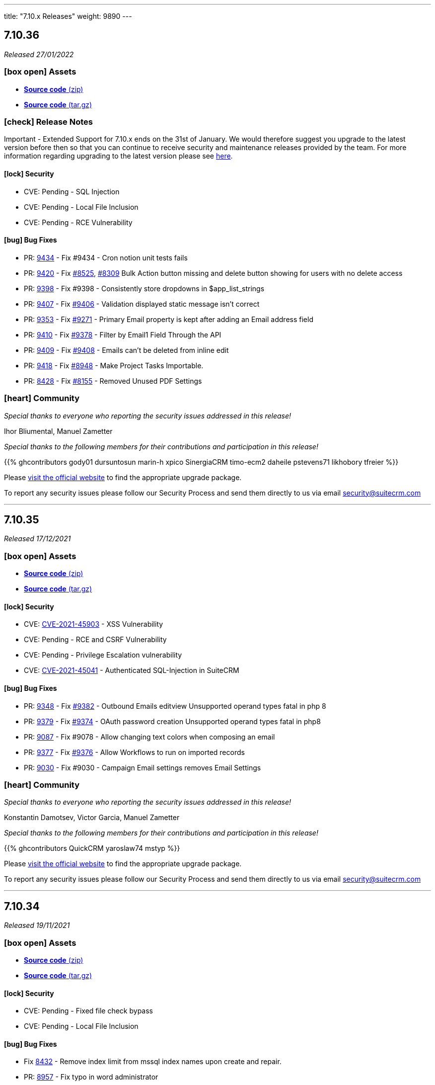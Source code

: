 ---
title: "7.10.x Releases"
weight: 9890
---

:toc:
:toc-title:
:toclevels: 1
:icons: font

== 7.10.36

_Released 27/01/2022_

=== icon:box-open[] Assets

* https://github.com/salesagility/SuiteCRM/archive/v7.10.36.zip[*Source code* (zip)]
* https://github.com/salesagility/SuiteCRM/archive/v7.10.36.tar.gz[*Source code* (tar.gz)]

===  icon:check[] Release Notes

Important - Extended Support for 7.10.x ends on the 31st of January. We would therefore suggest you upgrade to the latest version before then so that you can continue to receive security and maintenance releases provided by the team. For more information regarding upgrading to the latest version please see https://suitecrm.com/upgrade-suitecrm[here].

==== icon:lock[] Security

* CVE: Pending - SQL Injection
* CVE: Pending - Local File Inclusion
* CVE: Pending - RCE Vulnerability

[discrete]

==== icon:bug[] Bug Fixes

* PR: https://github.com/salesagility/SuiteCRM/pull/9434[9434] - Fix #9434 - Cron notion unit tests fails
* PR: https://github.com/salesagility/SuiteCRM/pull/9420[9420] - Fix https://github.com/salesagility/SuiteCRM/issues/8525[#8525], https://github.com/salesagility/SuiteCRM/issues/8309[#8309] Bulk Action button missing and delete button showing for users with no delete access
* PR: https://github.com/salesagility/SuiteCRM/pull/9398[9398] - Fix #9398 - Consistently store dropdowns in $app_list_strings
* PR: https://github.com/salesagility/SuiteCRM/pull/9407[9407] - Fix https://github.com/salesagility/SuiteCRM/issues/9406[#9406] - Validation displayed static message isn't correct
* PR: https://github.com/salesagility/SuiteCRM/pull/9353[9353] - Fix https://github.com/salesagility/SuiteCRM/issues/9271[#9271] - Primary Email property is kept after adding an Email address field
* PR: https://github.com/salesagility/SuiteCRM/pull/9410[9410] - Fix https://github.com/salesagility/SuiteCRM/issues/9378[#9378] - Filter by Email1 Field Through the API
* PR: https://github.com/salesagility/SuiteCRM/pull/9409[9409] - Fix https://github.com/salesagility/SuiteCRM/issues/9408[#9408] - Emails can't be deleted from inline edit
* PR: https://github.com/salesagility/SuiteCRM/pull/9418[9418] - Fix https://github.com/salesagility/SuiteCRM/issues/8948[#8948] - Make Project Tasks Importable.
* PR: https://github.com/salesagility/SuiteCRM/pull/8428[8428] - Fix https://github.com/salesagility/SuiteCRM/issues/8155[#8155] - Removed Unused PDF Settings

=== icon:heart[] Community

_Special thanks to everyone who reporting the security issues addressed in this release!_

Ihor Bliumental, Manuel Zametter

_Special thanks to the following members for their contributions and participation in this release!_

{{% ghcontributors gody01 dursuntosun marin-h xpico SinergiaCRM timo-ecm2 daheile pstevens71 likhobory tfreier %}}

Please https://suitecrm.com/download[visit the official website] to find the appropriate upgrade package.

To report any security issues please follow our Security Process and send them directly to us via email security@suitecrm.com

'''

== 7.10.35

_Released 17/12/2021_

=== icon:box-open[] Assets

* https://github.com/salesagility/SuiteCRM/archive/v7.10.35.zip[*Source code* (zip)]
* https://github.com/salesagility/SuiteCRM/archive/v7.10.35.tar.gz[*Source code* (tar.gz)]

==== icon:lock[] Security

* CVE: https://cve.mitre.org/cgi-bin/cvename.cgi?name=CVE-2021-45903[CVE-2021-45903] - XSS Vulnerability
* CVE: Pending - RCE and CSRF Vulnerability
* CVE: Pending - Privilege Escalation vulnerability
* CVE: https://cve.mitre.org/cgi-bin/cvename.cgi?name=CVE-2021-45041[CVE-2021-45041] - Authenticated SQL-Injection in SuiteCRM

[discrete]

==== icon:bug[] Bug Fixes

* PR: https://github.com/salesagility/SuiteCRM/pull/9384[9348] - Fix https://github.com/salesagility/SuiteCRM/issues/9382[#9382] - Outbound Emails editview Unsupported operand types fatal in php 8
* PR: https://github.com/salesagility/SuiteCRM/pull/9379[9379] - Fix https://github.com/salesagility/SuiteCRM/issues/9374[#9374] - OAuth password creation Unsupported operand types fatal in php8
* PR: https://github.com/salesagility/SuiteCRM/pull/9087[9087] - Fix #9078 - Allow changing text colors when composing an email
* PR: https://github.com/salesagility/SuiteCRM/pull/9377[9377] - Fix https://github.com/salesagility/SuiteCRM/issues/9376[#9376] - Allow Workflows to run on imported records
* PR: https://github.com/salesagility/SuiteCRM/pull/9030[9030] - Fix #9030 - Campaign Email settings removes Email Settings

=== icon:heart[] Community

_Special thanks to everyone who reporting the security issues addressed in this release!_

Konstantin Damotsev, Victor Garcia, Manuel Zametter

_Special thanks to the following members for their contributions and participation in this release!_

{{% ghcontributors QuickCRM yaroslaw74 mstyp %}}

Please https://suitecrm.com/download[visit the official website] to find the appropriate upgrade package.

To report any security issues please follow our Security Process and send them directly to us via email security@suitecrm.com

'''

== 7.10.34

_Released 19/11/2021_

=== icon:box-open[] Assets

* https://github.com/salesagility/SuiteCRM/archive/v7.10.34.zip[*Source code* (zip)]
* https://github.com/salesagility/SuiteCRM/archive/v7.10.34.tar.gz[*Source code* (tar.gz)]

==== icon:lock[] Security

* CVE: Pending - Fixed file check bypass
* CVE: Pending - Local File Inclusion

[discrete]

==== icon:bug[] Bug Fixes
* Fix https://github.com/salesagility/SuiteCRM/issues/8432[8432] - Remove index limit from mssql index names upon create and repair.
* PR: https://github.com/salesagility/SuiteCRM/pull/8957[8957] - Fix typo in word administrator
* PR: https://github.com/salesagility/SuiteCRM/pull/9368[9368] - Fix https://github.com/salesagility/SuiteCRM/issues/9217[9217] - Revert "Fix Users index incompatible with MSSQL".
* PR: https://github.com/salesagility/SuiteCRM/pull/9360[9360] - Fix https://github.com/salesagility/SuiteCRM/issues/9358[9358] - Meeting invite notification emails are not sending to all invitees.
* PR: https://github.com/salesagility/SuiteCRM/pull/9361[9361] - Fix https://github.com/salesagility/SuiteCRM/issues/9192[9192]: Fix duplication of folders_rel table entries.
* PR: https://github.com/salesagility/SuiteCRM/pull/9246[9246] - Fix https://github.com/salesagility/SuiteCRM/issues/6994[6994]: Update pollMonitoredInboxesAOP to double check that SugarFolder has been retrieved correctly.
* PR: https://github.com/salesagility/SuiteCRM/pull/9367[9367] - Update PDF template warning

=== icon:heart[] Community

_Special thanks to everyone who reporting the security issues addressed in this release!_

Victor Garcia

_Special thanks to the following members for their contributions and participation in this release!_

{{% ghcontributors SinergiaCRM timo-ecm2 prbt2016 InfoLibre afnieves BKPepe gerdb42 %}}

Please https://suitecrm.com/download[visit the official website] to find the appropriate upgrade package.

To report any security issues please follow our Security Process and send them directly to us via email security@suitecrm.com

'''

== 7.10.33

_Released 24/09/2021_

=== icon:box-open[] Assets

* https://github.com/salesagility/SuiteCRM/archive/v7.10.33.zip[*Source code* (zip)]
* https://github.com/salesagility/SuiteCRM/archive/v7.10.33.tar.gz[*Source code* (tar.gz)]

==== icon:lock[] Security

* CVE: Pending - Privilege Escalation vulnerability
* CVE: Pending - Local File Inclusion

[discrete]

==== icon:bug[] Bug Fixes

* PR: https://github.com/salesagility/SuiteCRM/pull/9277[9277] - Issue: https://github.com/salesagility/SuiteCRM/issues/9269[9269] - Fix #9269 - edit view jumps to tab with validation error upon save,if hidden
* PR: https://github.com/salesagility/SuiteCRM/pull/9262[9262] - Fix #9262 - Add the Overview label to Security Groups detailview
* PR: https://github.com/salesagility/SuiteCRM/pull/9286[9286] - Fix #9286 - EmailsComposeView.js Formatting
* PR: https://github.com/salesagility/SuiteCRM/pull/9293[9293] - Fix #9293 - Error on audit save
* PR: https://github.com/salesagility/SuiteCRM/pull/9297[9297] - Fix #9297 - V8 API Auth issues on windows

=== icon:heart[] Community

_Special thanks to everyone who reporting the security issues addressed in this release!_

Konstantin Damotsev

_Special thanks to the following members for their contributions and participation in this release!_

{{% ghcontributors schapsl tsmgeek %}}

Please https://suitecrm.com/download[visit the official website] to find the appropriate upgrade package.

To report any security issues please follow our Security Process and send them directly to us via email security@suitecrm.com

'''

== 7.10.32

_Released 20/08/2021_

=== icon:box-open[] Assets

* https://github.com/salesagility/SuiteCRM/archive/v7.10.32.zip[*Source code* (zip)]
* https://github.com/salesagility/SuiteCRM/archive/v7.10.32.tar.gz[*Source code* (tar.gz)]

==== icon:lock[] Security

* https://cwe.mitre.org/data/definitions/1236.html[CWE-1236]: Improper Neutralization of Formula Elements in a CSV File
* https://cwe.mitre.org/data/definitions/284.html[CWE-284]: : Improper Access Control

[discrete]

==== icon:bug[] Bug Fixes

* PR: https://github.com/salesagility/SuiteCRM/pull/8921[8921^] - Link Fix - Upgrade Documentation
* PR: https://github.com/salesagility/SuiteCRM/pull/8922[8922^] - Notes for translators on abbreviations
* PR: https://github.com/salesagility/SuiteCRM/pull/8923[8923^] - Indentation Fix
* PR: https://github.com/salesagility/SuiteCRM/pull/8925[8925^] - Space Typo Fix
* PR: https://github.com/salesagility/SuiteCRM/pull/8929[8929^] - Moving comment next to the string
* PR: https://github.com/salesagility/SuiteCRM/pull/8930[8930^] - https url fix
* PR: https://github.com/salesagility/SuiteCRM/pull/8931[8931^] - SuiteP template translators notes
* PR: https://github.com/salesagility/SuiteCRM/pull/9180[9180^] - Issue: https://github.com/salesagility/SuiteCRM/issues/9179[9179^] - Fix for: #9179 AOR_Charts getShortenedLabel fails on utf8 characters
* PR: https://github.com/salesagility/SuiteCRM/pull/9072[9072^] - Make Projects Importable
* PR: https://github.com/salesagility/SuiteCRM/pull/9102[9102^] - Issue: https://github.com/salesagility/SuiteCRM/issues/4145[4145^] - Fix for: Email Address - "invalid" and "opt_out" options are lost
* PR: https://github.com/salesagility/SuiteCRM/pull/9206[9206^] - Issue: https://github.com/salesagility/SuiteCRM/issues/9205[9205^] - Fix #9205 - Duplicate audit records
* PR: https://github.com/salesagility/SuiteCRM/pull/8534[8534^] - Fix Archive Folder Query
* PR: https://github.com/salesagility/SuiteCRM/pull/8587[8587^] - Add cases to email object_arr
* PR: https://github.com/salesagility/SuiteCRM/pull/8685[8685^] - Only init Currency when saving
* PR: https://github.com/salesagility/SuiteCRM/pull/8732[8732^] - AOR_Reports generating php notices due to undef
* PR: https://github.com/salesagility/SuiteCRM/pull/9044[9044^] - Change pdfheader/pdffooter data type to longtext
* PR: https://github.com/salesagility/SuiteCRM/pull/9084[9084^] - Set default perms on new log file
* PR: https://github.com/salesagility/SuiteCRM/pull/9195[9195^] - Update CaseUpdatesHook.php
* PR: https://github.com/salesagility/SuiteCRM/pull/8485[8485^] - Fix function declaration of TabController::get_key_array()
* PR: https://github.com/salesagility/SuiteCRM/pull/9008[9008^] - Wrong spelling of ProspectLists module
* PR: https://github.com/salesagility/SuiteCRM/pull/9202[9202^] - Issue: https://github.com/salesagility/SuiteCRM/issues/9201[9201^] - Filter form label styling
* PR: https://github.com/salesagility/SuiteCRM/pull/9238[9238^] - Issue: https://github.com/salesagility/SuiteCRM/issues/9237[9237^] - Fix #9237 where dates in aow actions & conditions are not saved or displayed correctly
* PR: https://github.com/salesagility/SuiteCRM/pull/9223[9223^] - Issue: https://github.com/salesagility/SuiteCRM/issues/6997[6997^] - User profile password auto-fill
* PR: https://github.com/salesagility/SuiteCRM/pull/9182[9182^] - Allow filtering Survey campaigns
* PR: https://github.com/salesagility/SuiteCRM/pull/8992[8992^] - Issue: https://github.com/salesagility/SuiteCRM/issues/8991[8991^] - Small bit of duplicate code
* PR: https://github.com/salesagility/SuiteCRM/pull/9007[9007^] - Wrong spelling of AOR_Reports module
* PR: https://github.com/salesagility/SuiteCRM/pull/9069[9069^] - Inline Edit: Help text containing quotes is not correctly displayed
* PR: https://github.com/salesagility/SuiteCRM/pull/8613[8613^] - Improve Contacts Duplicate List
* PR: https://github.com/salesagility/SuiteCRM/pull/8898[8898^] - Retrieve SuiteCRM version in get_server_info
* PR: https://github.com/salesagility/SuiteCRM/pull/9255[9255^] - Issue: https://github.com/salesagility/SuiteCRM/issues/9236[9236^] - Fix issue with email attachments in emails not working

=== icon:heart[] Community

_Special thanks to everyone who reporting the security issues addressed in this release!_

Hagai Wechsler

_Special thanks to the following members for their contributions and participation in this release!_

{{% ghcontributors horus68 gody01 QuickCRM tsmgeek tsitle amariussi adamjakab robinson-j16 %}}

Please https://suitecrm.com/download[visit the official website] to find the appropriate upgrade package.

To report any security issues please follow our Security Process and send them directly to us via email security@suitecrm.com

'''

== 7.10.31

_Released 02/06/2021_

=== icon:box-open[] Assets

* https://github.com/salesagility/SuiteCRM/archive/v7.10.31.zip[*Source code* (zip)]
* https://github.com/salesagility/SuiteCRM/archive/v7.10.31.tar.gz[*Source code* (tar.gz)]

==== icon:lock[] Security

* CVE: https://cve.mitre.org/cgi-bin/cvename.cgi?name=2018-19296[CVE-2018-19296^] - Object Injection in PHPMailer

[discrete]

==== icon:bug[] Bug Fixes

* PR: https://github.com/salesagility/SuiteCRM/pull/9149[9149^] Issue: https://github.com/salesagility/SuiteCRM/issues/8319[8319^] - Multiple IMAP Inboxes
* PR: https://github.com/salesagility/SuiteCRM/pull/8731[8731^] Issue: https://github.com/salesagility/SuiteCRM/issues/7285[7285^] - Database failure when filter custom fields by V8 API
* PR: https://github.com/salesagility/SuiteCRM/pull/9123[9123^] - Upgrade PHPMailer
* Issue: https://github.com/salesagility/SuiteCRM/issues/9106[9106^] - JSON Error in related field's popup
* Issue: https://github.com/salesagility/SuiteCRM/issues/9166[9166^] - Fix Missing locale in FullCalender 3.10
* Fix Users index incompatible with MSSQL
* Fix Php compatibility within Admin ConfigureTabs
* Fix Email Address loading performance
* Fix theme - dashletclose.png loading error in console
* Fix theme - Footer text colour inconsistency
* Fix theme - Menu overflow top module alignment
* Fix theme - Admin settings empty error displays line
* Change populateDefaultValues fatal log on empty field_defs to warning

=== icon:heart[] Community

_Special thanks to everyone who reporting the security issues addressed in this release!_

Daniel Sundbeck

_Special thanks to the following members for their contributions and participation in this release!_

{{% ghcontributors nelem holdusback cekowu YonatanRosemarin %}}

Please https://suitecrm.com/download[visit the official website] to find the appropriate upgrade package.

To report any security issues please follow our Security Process and send them directly to us via email security@suitecrm.com

'''

== 7.10.30

_Released 28/04/2021_

=== icon:box-open[] Assets

* https://github.com/salesagility/SuiteCRM/archive/v7.10.30.zip[*Source code* (zip)]
* https://github.com/salesagility/SuiteCRM/archive/v7.10.30.tar.gz[*Source code* (tar.gz)]

==== icon:lock[] Security

* CVE: Pending - XSS Vulnerability
* CVE: Pending - XSS Vulnerability
* CVE: Pending - XSS Vulnerability
* CVE: Pending - XSS Vulnerability
* CVE: Pending - XSS Vulnerability
* CVE: Pending - Fixed Dependency
* CVE: Pending - Fixed stored XSS vulnerability
* CVE: Pending - Fixed stored XSS vulnerability
* CVE: Pending - Fixed file check bypass
* CVE: Pending - Improved file upload checks

[discrete]

==== icon:bug[] Bug Fixes

* PR: https://github.com/salesagility/SuiteCRM/pull/8642[8642^] - Issue: https://github.com/salesagility/SuiteCRM/issues/5107[5107^] -  Fix Inline edit date/datetime issue
* PR: https://github.com/salesagility/SuiteCRM/pull/7999[7999^] - Prevent securitygroups mass assign damage
* PR: https://github.com/salesagility/SuiteCRM/pull/8571[8571^] - Remove duplicate code in users detailviewdefs
* PR: https://github.com/salesagility/SuiteCRM/pull/8514[8514^] - Implement effective opcache file clearing
* PR: https://github.com/salesagility/SuiteCRM/pull/8700[8700^] - Various problems in PHPDocs throughout the codebase.
* PR: https://github.com/salesagility/SuiteCRM/pull/9068[9068^] - Issue: https://github.com/salesagility/SuiteCRM/issues/9067[9067^] - Fix the drop down width
* PR: https://github.com/salesagility/SuiteCRM/pull/9093[9093^] - Add Additional api filter option `like`
* PR: https://github.com/salesagility/SuiteCRM/pull/9090[9090^] - User menu alignment
* PR: https://github.com/salesagility/SuiteCRM/pull/8570[8570^] - Issue: https://github.com/salesagility/SuiteCRM/issues/6051[6051] - Modulebuilder labels edit fixes
* PR: https://github.com/salesagility/SuiteCRM/pull/9088[9088^] - Update JQuery JS Library to v3.6.0
* PR: https://github.com/salesagility/SuiteCRM/pull/9000[9000^] - Issue: https://github.com/salesagility/SuiteCRM/issues/8999[8999^] - Hardcoded 'by' label in calls
* PR: https://github.com/salesagility/SuiteCRM/pull/9035[9035^] - Issue: https://github.com/salesagility/SuiteCRM/issues/9034[9034^] - Business Hours does not work in non-english languages
* PR: https://github.com/salesagility/SuiteCRM/pull/8910[8910^] - Update the V8 Api to allow for upload of documents similar to notes
* PR: https://github.com/salesagility/SuiteCRM/pull/9010[9010^] - Add missing 'view task' label on calendar
* PR: https://github.com/salesagility/SuiteCRM/pull/9003[9003^] - Issue: https://github.com/salesagility/SuiteCRM/issues/8894[8894^] - Add missing label for calendar dashlet
* PR: https://github.com/salesagility/SuiteCRM/pull/9032[9032^] - Prevent Notice Error During Import
* PR: https://github.com/salesagility/SuiteCRM/pull/8206[8206^] - Issue: https://github.com/salesagility/SuiteCRM/issues/8182[8182^] - Update updateTimeDateFields to handle undefined dates
* PR: https://github.com/salesagility/SuiteCRM/pull/9076[9076^] - Issue: https://github.com/salesagility/SuiteCRM/issues/9075[9075^] - Removing deleted related beans via link
* PR: https://github.com/salesagility/SuiteCRM/pull/8988[8988^] - Improve upon solution which doesn't cache incomplete beans
* PR: https://github.com/salesagility/SuiteCRM/pull/9060[9060^] - Project Form action should not be changed if delete is not confirmed
* PR: https://github.com/salesagility/SuiteCRM/pull/9059[9059^] - Issue: https://github.com/salesagility/SuiteCRM/issues/8676[8676^] - New Scheduled Reports does not run
* PR: https://github.com/salesagility/SuiteCRM/pull/9079[9079^] - Issue: https://github.com/salesagility/SuiteCRM/issues/2645[2645^] - Calendar quick create ignores required fields
* PR: https://github.com/salesagility/SuiteCRM/pull/9054[9054^] - Add missing scheduler label for trimSugarFeeds
* PR: https://github.com/salesagility/SuiteCRM/pull/9070[9070^] - Fix php compatibility issues
* PR: https://github.com/salesagility/SuiteCRM/pull/8974[8974^] - Issue: https://github.com/salesagility/SuiteCRM/issues/8956[8956^] - Email compose body not shown in detail view


=== icon:heart[] Community

_Special thanks to everyone who reporting the security issues addressed in this release!

Cory Billington, Thanhlocpanda of https://vincss.net[VinCSS^] (Member of Vingroup), Hao Wang, Sam Sanoop, Chris Forbes, James Addison


_Special thanks to the following members for their contributions and participation in this release!_

{{% ghcontributors RustyDust topesantos gunnicom pgorod JanSiero duncanf95 jperez-murcia QuickCRM mayerelyashiv lehnerr tsitle dawid-zaroda tsummerer sweettbug3 mubat eliaski staganyi tsmgeek ebogaard %}}


Please https://suitecrm.com/download[visit the official website] to find the appropriate upgrade package.

To report any security issues please follow our Security Process and send them directly to us via email security@suitecrm.com

'''

== 7.10.29

_Released 05/11/2020_

=== icon:box-open[] Assets

* https://github.com/salesagility/SuiteCRM/archive/v7.10.29.zip[*Source code* (zip)]
* https://github.com/salesagility/SuiteCRM/archive/v7.10.29.tar.gz[*Source code* (tar.gz)]
* https://suitecrm.com/files/162/SuiteCRM-7.11/530/SuiteCRM_Upgrade_Patch_1.0.1.zip[*Upgrade Patch* (zip)]

===  icon:check[] Release Notes

Important - This release resolves an important issue in 7.10.28 that can cause issues in many areas of the crm, including in reports, roles and currency. We recommend all users of 7.10.28 to upgrade to this release asap. see issues
https://github.com/salesagility/SuiteCRM/issues/8936[8936^] and https://github.com/salesagility/SuiteCRM/issues/8934[8934^] for more details

Important - Update 17 March 2021 - The upgrade patch has been updated to version 1.0.1. This update addresses an issue in which the upgrade patch may have prevented the option to select "Next" after a successful system check when upgrading. Special thanks to JanSiero for highlighting this issue and fix.


==== icon:bug[] Bug Fixes

* Issue: https://github.com/salesagility/SuiteCRM/issues/8936[8936^] - +/- get removed from start of text
* Issue: https://github.com/salesagility/SuiteCRM/issues/8934[8934^] - Report main group issues
* Issue: https://github.com/salesagility/SuiteCRM/issues/8391[8391^] - Yesterday period option in reports show correct time
* Issue: https://github.com/salesagility/SuiteCRM/issues/8863[8863^] - Cannot report on Employee Status
* Issue: https://github.com/salesagility/SuiteCRM/issues/8918[8918^] - Regression with download.php image fields
* Issue: https://github.com/salesagility/SuiteCRM/issues/8941[8941^] - Cannot delete reports fields
* Issue: https://github.com/salesagility/SuiteCRM/issues/8826[8826^] - PDF Report contains blank space when using a Main Group and Total


=== icon:heart[] Community


_Special thanks to the following members for their contributions and participation in this release!_

{{% ghcontributors Tuckan pgorod QuickCRM %}}


Please https://suitecrm.com/download[visit the official website] to find the appropriate upgrade package.

To report any security issues please follow our Security Process and send them directly to us via email security@suitecrm.com

'''

== 7.10.28

_Released 28/10/2020_

=== icon:box-open[] Assets

* https://github.com/salesagility/SuiteCRM/archive/v7.10.28.zip[*Source code* (zip)]
* https://github.com/salesagility/SuiteCRM/archive/v7.10.28.tar.gz[*Source code* (tar.gz)]

===  icon:check[] Release Notes

Important - This release removes the YUI3 JavaScript Library from the codebase due to security concerns for the discontinued project.
If you have code within your instance that still specifically requires or makes use of YUI3 you made need to update your code or include YUI3 manually, prior to updating to this release.

==== icon:lock[] Security

* _Important Security Issue_
* _Important Security Issue_
* _Important Security Issue_
* _Moderate Security Issue_
* _Moderate Security Issue_
* _Moderate Security Issue_
* _Moderate Security Issue_
* _Moderate Security Issue_

Security issues information will be added shortly

==== icon:star[] Enhancements

* PR: https://github.com/salesagility/SuiteCRM/issues/8818[8818^] - Add 'Contains' as valid opp for multienum
* PR: https://github.com/salesagility/SuiteCRM/issues/8814[8814^] - Allow custom SugarFieldBase class
* Move TinyMCE Editor to composer


==== icon:bug[] Bug Fixes

* Issue: https://github.com/salesagility/SuiteCRM/issues/7972[7972^] - IMAP import fails with Office 365
* Issue: https://github.com/salesagility/SuiteCRM/issues/8688[8688^] - Fatal error on install with MySQL 8
* Issue: https://github.com/salesagility/SuiteCRM/issues/6046[6046^] - DBMS reserved words fail in MySQL8
* Issue: https://github.com/salesagility/SuiteCRM/issues/8830[8830^] - File names with underscores in download.php
* Issue: https://github.com/salesagility/SuiteCRM/issues/8610[8610^] - Uninitialised variables in ModuleInstaller.php
* Issue: https://github.com/salesagility/SuiteCRM/issues/4435[4435^] - TinyMCE pagebreaks work correctly
* Issue: https://github.com/salesagility/SuiteCRM/issues/8771[8771^] - Silent failure when no PHP-json module installed
* Issue: https://github.com/salesagility/SuiteCRM/issues/8905[8905^] - Report joins fail on one to one relationships
* Issue: https://github.com/salesagility/SuiteCRM/issues/8904[8904^] - Optimistic Locking is not compatible with all field types
* Issue: https://github.com/salesagility/SuiteCRM/issues/8904[8904^] - Optimistic locking module definition incorrectly set on some modules
* Issue: https://github.com/salesagility/SuiteCRM/issues/8903[8903^] - Campaign Bounce email import - better mine type recognition
* Issue: https://github.com/salesagility/SuiteCRM/issues/8882[8882^] - Delegates subpanel select all / select page doesn't work
* Issue: https://github.com/salesagility/SuiteCRM/issues/7306[7306^] - API v8 not working on php-fcgid - Missing /api/.htaccess
* Issue: https://github.com/salesagility/SuiteCRM/issues/8486[8486^] - Rewriting of '.htaccess' file
* Issue: https://github.com/salesagility/SuiteCRM/issues/8535[8535^] - Email To field being deleted on save
* Issue: https://github.com/salesagility/SuiteCRM/issues/8730[8730^] - duplicate Compose Email Modal from Activities subpanel
* Issue: https://github.com/salesagility/SuiteCRM/issues/8641[8641^] - Compose button / Related ID not set when no email
* Issue: https://github.com/salesagility/SuiteCRM/issues/8812[8812^] - Add to target list in Campaign results
* Issue: https://github.com/salesagility/SuiteCRM/issues/8824[8824^] - Too few arguments on SugarWebServiceImpl set_relationship
* Issue: https://github.com/salesagility/SuiteCRM/issues/8677[8677^] - Subpanel end navigation
* Issue: https://github.com/salesagility/SuiteCRM/issues/8888[8888^] - Fixes DynamicField reference
* Issue: https://github.com/salesagility/SuiteCRM/issues/8785[8785^] - Incorrect Syntax in install.php
* Issue: https://github.com/salesagility/SuiteCRM/issues/8795[8795^] - Change log level to warn loading non existing Bean
* Issue: https://github.com/salesagility/SuiteCRM/issues/8819[8819^] - Update OutboundEmail.php to handle deleted rows
* Issue: https://github.com/salesagility/SuiteCRM/issues/6427[6427^] - Stacked Bar chart totals incorrect
* Issue: https://github.com/salesagility/SuiteCRM/issues/8348[8348^] - V8 API CORS prevents DELETE HTTP call
* Issue: https://github.com/salesagility/SuiteCRM/issues/8816[8816^] - module name on logic_hook install
* Issue: https://github.com/salesagility/SuiteCRM/issues/3468[3468^] - Email template retrieving cached beans
* Issue: https://github.com/salesagility/SuiteCRM/issues/8841[8841^] - Change private to protected to fix EmailMan overrides
* Issue: https://github.com/salesagility/SuiteCRM/issues/8490[8490^] - Fix php Notices
* Issue - Calender fails to display event the last over 3 weeks
* Issue - Theme display issues - Header & Footer clean up, Action and List view view buttons


=== icon:heart[] Community

_Special thanks to everyone who reporting the security issues addressed in this release!

Luis Noriega wizlynx group, M. Cory Billington (@_th3y), Hao Wang, QuickCRM, pgorod & Apple Information Security


_Special thanks to the following members for their contributions and participation in this release!_

{{% ghcontributors tsitle matthewpoer tsummerer maaarghk pribeiro42 gouchaoer IBlasterus JanSiero dominicchinkh Abuelodelanada hannenule mayerelyashiv QuickCRM %}}


Please https://suitecrm.com/download[visit the official website] to find the appropriate upgrade package.

To report any security issues please follow our Security Process and send them directly to us via email security@suitecrm.com

'''

== 7.10.27

_Released 10/06/2020_

=== icon:box-open[] Assets

* https://github.com/salesagility/SuiteCRM/archive/v7.10.27.zip[*Source code* (zip)]
* https://github.com/salesagility/SuiteCRM/archive/v7.10.27.tar.gz[*Source code* (tar.gz)]
* https://suitecrm.com/files/162/SuiteCRM-7.11/507/SuiteCRM_Upgrade_Patch.zip[*Upgrade Patch* (zip)]

===  icon:check[] Release Notes

7.10.27 addresses an issue in 7.10.26 where the change log would fail to display, please refer to the 7.10.26 release note for the further details and changes

'''

== 7.10.26

_Released 09/06/2020_

=== icon:box-open[] Assets

* https://github.com/salesagility/SuiteCRM/archive/v7.10.26.zip[*Source code* (zip)]
* https://github.com/salesagility/SuiteCRM/archive/v7.10.26.tar.gz[*Source code* (tar.gz)]
* https://suitecrm.com/files/162/SuiteCRM-7.11/507/SuiteCRM_Upgrade_Patch.zip[*Upgrade Patch* (zip)]

===  icon:check[] Release Notes

This release includes an additional patch that you can install if you are having issue upgrading. This allows you apply the enhancements and fixes we have brought in recent release to the upgrade wizard, prior to you upgrading to hopefully resolve many issue we have seen in the community.
To apply the patch download it from the https://suitecrm.com/files/162/SuiteCRM-7.11/507/SuiteCRM_Upgrade_Patch.zip[here] and install via module loader, not via the upgrade wizard. Then proceed to upgrade as normal.


==== icon:lock[] Security

* _Moderate Security Issue_
* _Moderate Security Issue_
* _Moderate Security Issue_
* _Moderate Security Issue_
* _Moderate Security Issue_

Full disclosure of the security issues addressed in this release will be made at a later date


==== icon:star[] Enhancements

* PR: https://github.com/salesagility/SuiteCRM/pull/7795[7795^] - PR: https://github.com/salesagility/SuiteCRM/pull/7806[7806] Custom Extend Core Modules
* PR: https://github.com/salesagility/SuiteCRM/pull/8405[8405^] - Remove deprecated sudo from .travis.yml
* PR: https://github.com/salesagility/SuiteCRM/pull/8506[8506^] - Increase driver timeouts to be a little more lenient
* PR: https://github.com/salesagility/SuiteCRM/pull/8523[8523^] - Update the index on the target list - targets middle table
* PR: https://github.com/salesagility/SuiteCRM/pull/8618[8618^] - Move OAuth2 Encryption Key into config.php
* PR: https://github.com/salesagility/SuiteCRM/pull/8639[8639^] - Display Data table under maps in any language
* PR: https://github.com/salesagility/SuiteCRM/pull/8638[8638^] - Check permissions only on required directories on upgrade system checks


==== icon:bug[] Bug Fixes

* PR: https://github.com/salesagility/SuiteCRM/pull/6669[6669^] - Issue: https://github.com/salesagility/SuiteCRM/issues/5526[5526^] -  Fix Inline edit date/datetime issue
* PR: https://github.com/salesagility/SuiteCRM/pull/7056[7056^] - Issue: https://github.com/salesagility/SuiteCRM/issues/3911[3911^] -  LDAPAutheticate warnings in log
* PR: https://github.com/salesagility/SuiteCRM/pull/7863[7863^] - Issue: https://github.com/salesagility/SuiteCRM/issues/7723[7723^] -  Fix missing campaign analysis graphs
* PR: https://github.com/salesagility/SuiteCRM/pull/8208[8208^] - Issue: https://github.com/salesagility/SuiteCRM/issues/6676[6676^] -  Add editview check to stop cacheing issues for dates on aow conditions
* PR: https://github.com/salesagility/SuiteCRM/pull/8257[8257^] - Issue: https://github.com/salesagility/SuiteCRM/issues/8261[8261^] -  Handling of temp files during Upgrades
* PR: https://github.com/salesagility/SuiteCRM/pull/8481[8481^] - Issue: https://github.com/salesagility/SuiteCRM/issues/8450[8450^] -  Minor bug in GridLayoutMetaDataParser::addField()
* PR: https://github.com/salesagility/SuiteCRM/pull/8483[8483^] - Fix function declaration of SugarFieldTime::save()
* PR: https://github.com/salesagility/SuiteCRM/pull/8504[8504^] - Issue: https://github.com/salesagility/SuiteCRM/issues/8499[8499^] -  API V8 issues for password grants SuiteCRM 7.10.22
* PR: https://github.com/salesagility/SuiteCRM/pull/8511[8511^] - Issue: https://github.com/salesagility/SuiteCRM/issues/5012[5012^] -  Remove maxLength from user name in DB config
* PR: https://github.com/salesagility/SuiteCRM/pull/8550[8550^] - Issue: https://github.com/salesagility/SuiteCRM/issues/8549[8549^] -  Added CSS to make case updates textfield re-sizeable
* PR: https://github.com/salesagility/SuiteCRM/pull/8559[8559^] - Fix issue for non based on Emails Campaigns
* PR: https://github.com/salesagility/SuiteCRM/pull/8594[8594^] - Fix db convert directly calling abstract function
* PR: https://github.com/salesagility/SuiteCRM/pull/8596[8596^] - Add missing business hours calculation to reports
* PR: https://github.com/salesagility/SuiteCRM/pull/8597[8597^] - Issue: https://github.com/salesagility/SuiteCRM/issues/5836[5836^] -  Fix/5836 two factor authentication redirect
* PR: https://github.com/salesagility/SuiteCRM/pull/8598[8598^] - Fix usage of deprecated Redis::delete() function
* PR: https://github.com/salesagility/SuiteCRM/pull/8601[8601^] - Fix PHP notices  Fix missing query offset in SugarBean::get_linked_beans() warnings
* PR: https://github.com/salesagility/SuiteCRM/pull/8607[8607^] - Fix missing query offset in SugarBean::get_linked_beans()
* PR: https://github.com/salesagility/SuiteCRM/pull/8629[8629^] - Fix string within sub query
* PR: https://github.com/salesagility/SuiteCRM/pull/8636[8636^] - Issue: https://github.com/salesagility/SuiteCRM/issues/8489[8489^] -  No validation when using header save button in AOS_Products
* PR: https://github.com/salesagility/SuiteCRM/pull/8638[8638^] - Issue: https://github.com/salesagility/SuiteCRM/issues/8637[8637^] -  Upgrade Wizard fatal error after upgrade on windows
* PR: https://github.com/salesagility/SuiteCRM/pull/8646[8646^] - Fix Report navigation display
* PR: https://github.com/salesagility/SuiteCRM/pull/8647[8647^] - Issue: https://github.com/salesagility/SuiteCRM/issues/5487[5487^] -  Report groups repeat for each record
* PR: https://github.com/salesagility/SuiteCRM/pull/8648[8648^] - Issue: https://github.com/salesagility/SuiteCRM/issues/7821[7821^] -  Fix Username alignment in all screen widths
* PR: https://github.com/salesagility/SuiteCRM/pull/8651[8651^] - Fix warnings when running upgrade via cli
* PR: https://github.com/salesagility/SuiteCRM/pull/8652[8652^] - Issue: https://github.com/salesagility/SuiteCRM/issues/8643[8643^] -  Reports do not work related module custom fields
* PR: https://github.com/salesagility/SuiteCRM/pull/8654[8654^] - Fix naming from SugarCRM Reports to AOR_Reports
* PR: https://github.com/salesagility/SuiteCRM/pull/8655[8655^] - Reports: Remove useless recalculation
* PR: https://github.com/salesagility/SuiteCRM/pull/8659[8659^] - Issue: https://github.com/salesagility/SuiteCRM/issues/7766[7766^] -  Invalid depreciated log in SugarBean fixUpFormatting
* PR: https://github.com/salesagility/SuiteCRM/pull/8661[8661^] - Task Status key is displayed in View Summary
* PR: https://github.com/salesagility/SuiteCRM/pull/8755[8755^] - Issue: https://github.com/salesagility/SuiteCRM/issues/7152[7152^] -  Fix cases Update text not saving when using html field
* PR: https://github.com/salesagility/SuiteCRM/pull/8758[8758^] - Issue: https://github.com/salesagility/SuiteCRM/issues/8757[8757^] -  Time format preference typo


=== icon:heart[] Community

_Special thanks to everyone who reporting the security issues addressed in this release!

Đào Quốc Vương, Global Ip Action & Connor Shea


_Special thanks to the following members for their contributions and participation in this release!_

{{% ghcontributors gitbnw iDevIt007 QuickCRM lazka 604media marin-h ChangezKhan serfreeman1337 connorshea tsmgeek tsitle %}}


Please https://suitecrm.com/download[visit the official website] to find the appropriate upgrade package.

To report any security issues please follow our Security Process and send them directly to us via email security@suitecrm.com

'''

== 7.10.25

_Released 25/03/2020_

=== icon:box-open[] Assets

* https://github.com/salesagility/SuiteCRM/archive/v7.10.25.zip[*Source code* (zip)]
* https://github.com/salesagility/SuiteCRM/archive/v7.10.25.tar.gz[*Source code* (tar.gz)]

===  icon:check[] Release Notes

==== icon:lock[] Security

* _Critical Security Vulnerability_
* _Important Security Issue_
* _Important Security Issue_

Full disclosure of the security issues addressed in this release will be made at a later date


==== icon:bug[] Bug Fixes

* Issue: https://github.com/salesagility/SuiteCRM/issues/5836[5836^] - Two Factor Authentication redirect to User profile
* Issue: https://github.com/salesagility/SuiteCRM/issues/8582[8582^] - DBManager::convert calls abstract function
* Issue: https://github.com/salesagility/SuiteCRM/issues/6676[6676^] - Multiple datetime value condition issues in Workflow / Reports
* Issue: https://github.com/salesagility/SuiteCRM/issues/7011[7011^] - Intial User Login Duplicate Timezone Request / Blank screen
* Issue: https://github.com/salesagility/SuiteCRM/issues/8261[8261^] - Upgrade Issues - Handling of temp files during Upgrades
* Issue: https://github.com/salesagility/SuiteCRM/pull/8483[8483^] - Fix function declaration of SugarFieldTime::save()

=== icon:heart[] Community

_Special thanks to all who contributed to this release!_

Please https://suitecrm.com/upgrade-suitecrm[visit the official website] to find the appropriate upgrade package.

To report any security issues please follow our Security Process and send them directly to us via email security@suitecrm.com

'''

== 7.10.24

_Released 14/02/2020_

=== icon:box-open[] Assets

* https://github.com/salesagility/SuiteCRM/archive/v7.10.24.zip[*Source code* (zip)]
* https://github.com/salesagility/SuiteCRM/archive/v7.10.24.tar.gz[*Source code* (tar.gz)]

===  icon:check[] Release Notes

==== icon:lock[] Security

* https://cve.mitre.org/cgi-bin/cvename.cgi?name=2020-8803[CVE: 2020-8803^] - Local File Inclusion
* https://cve.mitre.org/cgi-bin/cvename.cgi?name=2020-8801[CVE: 2020-8801^] - PHP Object Injections
* https://cve.mitre.org/cgi-bin/cvename.cgi?name=2020-8800[CVE: 2020-8800^] - Second-Order PHP Object Injections
* https://cve.mitre.org/cgi-bin/cvename.cgi?name=2020-8802[CVE: 2020-8802^] - Bean Manipulation


==== icon:bug[] Bug Fixes

* Issue: https://github.com/salesagility/SuiteCRM/issues/8541[8541^] - MySQL Database breaking on special characters
* Backward incompatible config changes

=== icon:heart[] Community

_Special thanks to http://karmainsecurity.com/[Egidio Romano^] for reporting the security issues addressed in this release!_

Please https://suitecrm.com/upgrade-suitecrm[visit the official website] to find the appropriate upgrade package.

To report any security issues please follow our Security Process and send them directly to us via email security@suitecrm.com

'''

== 7.10.23

_Released 10/02/2020_

=== icon:box-open[] Assets

* https://github.com/salesagility/SuiteCRM/archive/v7.10.23.zip[*Source code* (zip)]
* https://github.com/salesagility/SuiteCRM/archive/v7.10.23.tar.gz[*Source code* (tar.gz)]

[discrete]

==== icon:clipboard[] Administrators Note 1/2
You may notice when installing SuiteCRM a new panel which allows for the configuration of different collations and type-sets. This is part of our progression towards resolving issues with special characters and emojis. Currently available sets include utf8 and utf8mb4.

==== icon:clipboard[] Administrators Note 2/2
Within this release, we have also resolved a few known issues with the upgrade process; however, they will unfortunately not take effect until the next upgrade cycle. Therefore it is vital that if you encounter any problems while installing that you review and follow the recommended process within the SuiteDocs upgrade debugging page which can be found https://community.suitecrm.com/t/debugging-steps-for-use-in-upgrade-version-prior-to-7-11-11-and-7-10-23/71273[here]

==== icon:wrench[] Potential breaking change with package container-interop
If you maintain a CRM utilising container-interop for API extension, you should note that this release may require some small changes to routing as seen below:

Instead of `Interop`
```
use Interop\Container\ContainerInterface;
```
Make use of `Psr`
```
use Psr\Container\ContainerInterface;
```
[discrete]

===  icon:check[] Release Notes

==== icon:lock[] Security

* CVE: https://cve.mitre.org/cgi-bin/cvename.cgi?name=CVE-2020-8787[CVE-2020-8787^] - Bean ID validation strictness
* CVE: https://cve.mitre.org/cgi-bin/cvename.cgi?name=CVE-2020-8783[CVE-2020-8783^] - Neutralization of potential vulnerability with use of Special Elements within SQL
* CVE: https://cve.mitre.org/cgi-bin/cvename.cgi?name=CVE-2020-8784[CVE-2020-8784^] - Neutralization of potential vulnerability with use of Special Elements within SQL
* CVE: https://cve.mitre.org/cgi-bin/cvename.cgi?name=CVE-2020-8785[CVE-2020-8785^] - Neutralization of potential vulnerability with use of Special Elements within SQL
* CVE: https://cve.mitre.org/cgi-bin/cvename.cgi?name=CVE-2020-8786[CVE-2020-8786^] - Neutralization of potential vulnerability with use of Special Elements within SQL

[discrete]

==== icon:star[] Enhancements

* PR: https://github.com/salesagility/SuiteCRM/pull/8100[8100^] - Issue: https://github.com/salesagility/SuiteCRM/issues/8099[8099^] - Add a way to hide/show columnChooser in ListViews
* PR: https://github.com/salesagility/SuiteCRM/pull/7879[7879^] - Issue: https://github.com/salesagility/SuiteCRM/issues/7876[7876^] - Render phone fields as links
* PR: https://github.com/salesagility/SuiteCRM/pull/8215[8215^] - Scroll QRFont colour is the same as the search bar bgR to see the 'sync with vardefs' part
* PR: https://github.com/salesagility/SuiteCRM/pull/8164[8164^] - More inclusive language
* PR: https://github.com/salesagility/SuiteCRM/pull/8160[8160^] - Updated CONTRIBUTING.md
* PR: https://github.com/salesagility/SuiteCRM/pull/7798[7798^] - Database character set configuration

[discrete]

==== icon:bug[] Bug Fixes

* PR: https://github.com/salesagility/SuiteCRM/pull/8422[8422^] - Issue: https://github.com/salesagility/SuiteCRM/issues/8421[8421^] - Fix issue with validation on aos settings
* PR: https://github.com/salesagility/SuiteCRM/pull/8395[8395^] - Issue: https://github.com/salesagility/SuiteCRM/issues/6000[6000^] - Notifications not working when using mssql
* PR: https://github.com/salesagility/SuiteCRM/pull/8353[8353^] - Issue: https://github.com/salesagility/SuiteCRM/issues/8351[8351^] - Datepicker missing in massupdate for custom datetime field type
* PR: https://github.com/salesagility/SuiteCRM/pull/8298[8298^] - Issue: https://github.com/salesagility/SuiteCRM/issues/8295[8295^] - Fix sorting icons showing counterwise
* PR: https://github.com/salesagility/SuiteCRM/pull/8285[8285^] - Issue: https://github.com/salesagility/SuiteCRM/issues/6990[6990^] - Run Email Notification not working
* PR: https://github.com/salesagility/SuiteCRM/pull/8274[8274^] - Issue: https://github.com/salesagility/SuiteCRM/issues/8273[8273^] - Check the selected e-mail client
* PR: https://github.com/salesagility/SuiteCRM/pull/8233[8233^] - Issue: https://github.com/salesagility/SuiteCRM/issues/8057[8057^] - Backport various PHP 7.4 fixes
* PR: https://github.com/salesagility/SuiteCRM/pull/8205[8205^] - Issue: https://github.com/salesagility/SuiteCRM/issues/8180[8180^] - Font colour is the same as the search bar bg
* PR: https://github.com/salesagility/SuiteCRM/pull/8053[8053^] - Issue: https://github.com/salesagility/SuiteCRM/issues/7874[7874^] - Unable to use custom _head.tpl file (alternative fix)
* PR: https://github.com/salesagility/SuiteCRM/pull/8139[8139^] - Issue: https://github.com/salesagility/SuiteCRM/issues/8134[8134^] - Logo not in left-hand corner anymore
* PR: https://github.com/salesagility/SuiteCRM/pull/8158[8158^] - Issue: https://github.com/salesagility/SuiteCRM/issues/8151[8151^] - Updating FPEvent unit test to use correct array
* PR: https://github.com/salesagility/SuiteCRM/pull/8181[8181^] - Issue: https://github.com/salesagility/SuiteCRM/issues/7305[7305^] - Scheduled reports execute in the timezone specified
* PR: https://github.com/salesagility/SuiteCRM/pull/8188[8188^] - Issue: https://github.com/salesagility/SuiteCRM/issues/8183[8183^] - Non-group records show on list view if group only access
* PR: https://github.com/salesagility/SuiteCRM/pull/8190[8190^] - Issue: https://github.com/salesagility/SuiteCRM/issues/8173[8173^] - Workflow actions missing in edit and detail view
* PR: https://github.com/salesagility/SuiteCRM/pull/8424[8424^] - Remove 'buggy version check' from php version checker
* PR: https://github.com/salesagility/SuiteCRM/pull/8363[8363^] - Adding fix to silent upgrade's upgrade history save
* PR: https://github.com/salesagility/SuiteCRM/pull/8346[8346^] - Update links
* PR: https://github.com/salesagility/SuiteCRM/pull/8344[8344^] - Email1 field now gets populated through API
* PR: https://github.com/salesagility/SuiteCRM/pull/8340[8340^] - API returns the emailAddress Relationship link
* PR: https://github.com/salesagility/SuiteCRM/pull/8322[8322^] - Remove Schedulers cron instructions from filter pop-up
* PR: https://github.com/salesagility/SuiteCRM/pull/8258[8258^] - Fix "!" in pQuery and add tests
* PR: https://github.com/salesagility/SuiteCRM/pull/8243[8243^] - Clear PHP notice on Home page and improve suitecrm.log message
* PR: https://github.com/salesagility/SuiteCRM/pull/8198[8198^] - Unit test fixes for 7.10.x
* PR: https://github.com/salesagility/SuiteCRM/pull/7832[7832^] - V8 API swagger.json
* PR: https://github.com/salesagility/SuiteCRM/pull/6709[6709^] - Avoid printing js content in CLI commands
* PR: https://github.com/salesagility/SuiteCRM/pull/8458[8458^] - Fix install layout db options
* PR: https://github.com/salesagility/SuiteCRM/pull/8468[8468^] - Fix slim api
* PR: https://github.com/salesagility/SuiteCRM/pull/8193[8193^] - Fixed employees module not appearing in ACL role list
* PR: https://github.com/salesagility/SuiteCRM/pull/8326[8326^] - Logo upload
[discrete]

==== icon:code-branch[] Development

* PR: https://github.com/salesagility/SuiteCRM/pull/8231[8231^] - Issue: https://github.com/salesagility/SuiteCRM/issues/7891[7891^] - Clean up include/ tests
* PR: https://github.com/salesagility/SuiteCRM/pull/8218[8218^] - Issue: https://github.com/salesagility/SuiteCRM/issues/7744[7744^] - Remove deprecated functions from utils.php
* PR: https://github.com/salesagility/SuiteCRM/pull/8217[8217^] - Issue: https://github.com/salesagility/SuiteCRM/issues/7744[7744^] - Remove the deprecated load_menu() function in utils.php
* PR: https://github.com/salesagility/SuiteCRM/pull/7807[7807^] - Issue: https://github.com/salesagility/SuiteCRM/issues/7740[7740^] - Replacing the StateChecker with database truncation in tests
* PR: https://github.com/salesagility/SuiteCRM/pull/8379[8379^] - Deprecate _pp functions
* PR: https://github.com/salesagility/SuiteCRM/pull/8378[8378^] - Misc code formatting improvements
* PR: https://github.com/salesagility/SuiteCRM/pull/8350[8350^] - Add tests for splitTime() on TimeDate
* PR: https://github.com/salesagility/SuiteCRM/pull/8314[8314^] - Fix parameter order for asserts in unit tests
* PR: https://github.com/salesagility/SuiteCRM/pull/8300[8300^] - Add tests for TimeDate class
* PR: https://github.com/salesagility/SuiteCRM/pull/8313[8313^] - Add more TimeDate tests
* PR: https://github.com/salesagility/SuiteCRM/pull/8299[8299^] - Add tests and PHPDocs for return_bytes function
* PR: https://github.com/salesagility/SuiteCRM/pull/8296[8296^] - A few more little fixes for the formatting in the test suite.
* PR: https://github.com/salesagility/SuiteCRM/pull/8283[8283^] - Unit test cleanup
* PR: https://github.com/salesagility/SuiteCRM/pull/8253[8253^] - Remove some old code referencing PHP 5.3
* PR: https://github.com/salesagility/SuiteCRM/pull/8252[8252^] - Deprecate various utils functions that are unused
* PR: https://github.com/salesagility/SuiteCRM/pull/8249[8249^] - Add unit tests for is_admin() function
* PR: https://github.com/salesagility/SuiteCRM/pull/8236[8236^] - Update the Travis Code Coverage job
* PR: https://github.com/salesagility/SuiteCRM/pull/8235[8235^] - Clean up misc unit tests
* PR: https://github.com/salesagility/SuiteCRM/pull/8234[8234^] - Add tests for check_php_version
* PR: https://github.com/salesagility/SuiteCRM/pull/8216[8216^] - Add a PHPDoc comment and test to unencodeMultienum()
* PR: https://github.com/salesagility/SuiteCRM/pull/8156[8156^] - tests: throw an error in case exit() is called during testing
* PR: https://github.com/salesagility/SuiteCRM/pull/8477[8477^] - Fix/Avoid WebDriver Timeouts in Travis createModule Tests
* PR: https://github.com/salesagility/SuiteCRM/pull/8509[8509^] - Fixing typo in seperator/separator change
* PR: https://github.com/salesagility/SuiteCRM/pull/8518[8518^] - Fix backwards compatibility with seperator/separator css
* PR: https://github.com/salesagility/SuiteCRM/pull/7580[7580^] - Update export_excel_compatible to work with all Excel versions
* PR: https://github.com/salesagility/SuiteCRM/pull/8297[8297^] - Add PHPDoc and deprecate unTranslateNum
* PR: https://github.com/salesagility/SuiteCRM/pull/8310[8310^] - Backport more PHP 7.4 fixes
* PR: https://github.com/salesagility/SuiteCRM/pull/8152[8152^] - Update html-purifier to 4.12
* PR: https://github.com/salesagility/SuiteCRM/pull/8161[8161^] - Fix a PHP warning in Meeting.php
[discrete]

=== icon:heart[] Community

_Special thanks to http://karmainsecurity.com/[Egidio Romano^] for reporting the security issues addressed in this release!_

_Special thanks to the following members for their contributions and participation in this release!_

{{% ghcontributors re8260 connorshea marin-h ebogaard lazka crgrieve Abuelodelanada dominicchinkh kichloo %}}

Please https://suitecrm.com/download[visit the official website] to find the appropriate upgrade package.

To report any security issues please follow our Security Process and send them directly to us via email security@suitecrm.com

'''

== 7.10.22

_Released 11/11/2019_

=== icon:box-open[] Assets

* https://github.com/salesagility/SuiteCRM/archive/v7.10.22.zip[*Source code* (zip)]
* https://github.com/salesagility/SuiteCRM/archive/v7.10.22.tar.gz[*Source code* (tar.gz)]

===  icon:check[] Release Notes

==== icon:lock[] Security

* CVE: Unassigned - SQL Injection

==== icon:bug[] Bug Fixes

* PR: https://github.com/salesagility/SuiteCRM/pull/8185[8185^] - Issue: https://github.com/salesagility/SuiteCRM/issues/7946[7946^] - Removed unnecessary JSSource files
* PR: https://github.com/salesagility/SuiteCRM/pull/8187[8187^] - Issue: https://github.com/salesagility/SuiteCRM/issues/8183[8183^] - non-group records show on list view if group only access
* PR: https://github.com/salesagility/SuiteCRM/pull/8189[8189^] - Issue: https://github.com/salesagility/SuiteCRM/issues/8151[8151^] - email template
* PR: https://github.com/salesagility/SuiteCRM/pull/8190[8190^] - Issue: https://github.com/salesagility/SuiteCRM/issues/8173[8173^] - Workflow actions missing in edit and detail view
* PR: https://github.com/salesagility/SuiteCRM/pull/8192[8192^] - Fixed employees module not appearing in ACL role list
* PR: https://github.com/salesagility/SuiteCRM/pull/8207[8207^] - Issue: https://github.com/salesagility/SuiteCRM/issues/8203[8203^] - Repair Administration section ISSUENAME Google Calendar settings menu option

Please https://suitecrm.com/download[visit the official website] to find the appropriate upgrade package.

To report any security issues please follow our Security Process and send them directly to us via email security@suitecrm.com

'''

== 7.10.21

_Released 04/11/2019_

=== icon:box-open[] Assets

* https://github.com/salesagility/SuiteCRM/archive/v7.10.21.zip[*Source code* (zip)]
* https://github.com/salesagility/SuiteCRM/archive/v7.10.21.tar.gz[*Source code* (tar.gz)]

===  icon:check[] Release Notes

==== icon:lock[] Security

* CVE: https://cve.mitre.org/cgi-bin/cvename.cgi?name=CVE-2019-18782[CVE-2019-18782^] - .htaccess Improvements
* CVE: https://cve.mitre.org/cgi-bin/cvename.cgi?name=CVE-2019-18785[CVE-2019-18785^] - API Access Token and Credential fix
* CVE: https://cve.mitre.org/cgi-bin/cvename.cgi?name=CVE-2019-18784[CVE-2019-18784^] - Neutralization of potential vulnerability with use of Special Elements within SQL
[discrete]

==== icon:star[] Enhancements

* PR: https://github.com/salesagility/SuiteCRM/pull/7198[7198^] - Add Robo API commands
* PR: https://github.com/salesagility/SuiteCRM/pull/5464[5464^] - Filter email templates on Events
* PR: https://github.com/salesagility/SuiteCRM/pull/7829[7829^] - Issue: https://github.com/salesagility/SuiteCRM/issues/7828[7828^] - Robo tasks for common actions that are performed in Repair Administration module
* PR: https://github.com/salesagility/SuiteCRM/pull/7819[7819^] - Issue: https://github.com/salesagility/SuiteCRM/issues/7817[7817^] - Added option to filter WorkFlows by module name
* PR: https://github.com/salesagility/SuiteCRM/pull/7809[7809^] - Robo: Add a --filter option to tests:unit for filtering tests
* PR: https://github.com/salesagility/SuiteCRM/pull/7808[7808^] - Issue: https://github.com/salesagility/SuiteCRM/issues/7621[7621^] - Add support for config_override.test.php
* PR: https://github.com/salesagility/SuiteCRM/pull/7844[7844^] - SuiteP: Add html data tags to allow module and field identification
* PR: https://github.com/salesagility/SuiteCRM/pull/7837[7837^] - Issue: https://github.com/salesagility/SuiteCRM/issues/7836[7836^] - Robo task to compile css in a custom theme
* PR: https://github.com/salesagility/SuiteCRM/pull/7834[7834^] - Workflow: Properly delete records which are marked as deleted

[discrete]

==== icon:bug[] Bug Fixes

* PR: https://github.com/salesagility/SuiteCRM/pull/8154[8154^] - Issue: https://github.com/salesagility/SuiteCRM/issues/8153[8153^] - SQL query in the ACLAction code
* PR: https://github.com/salesagility/SuiteCRM/pull/8151[8151^] - Resolve issue with email templates
* PR: https://github.com/salesagility/SuiteCRM/pull/7659[7659^] - Icons not rendering properly in Alerts
* PR: https://github.com/salesagility/SuiteCRM/pull/7655[7655^] - Issue: https://github.com/salesagility/SuiteCRM/issues/7648[7648^] - Case Module: Description field not showing after Save and continue
* PR: https://github.com/salesagility/SuiteCRM/pull/7650[7650^] - 'customMetadate' typo in DashletGeneric.php
* PR: https://github.com/salesagility/SuiteCRM/pull/7643[7643^] - Issue: https://github.com/salesagility/SuiteCRM/issues/7622[7622^] - Make the code:coverage Robo command work outside of CI
* PR: https://github.com/salesagility/SuiteCRM/pull/7641[7641^] - Issue: https://github.com/salesagility/SuiteCRM/issues/7396[7396^] - Update button clears DateTime parameter in Reports Module
* PR: https://github.com/salesagility/SuiteCRM/pull/7638[7638^] - Issue: https://github.com/salesagility/SuiteCRM/issues/7315[7315^] - Adding parameter date field in Reports module causes error in Browser console
* PR: https://github.com/salesagility/SuiteCRM/pull/7627[7627^] - Update sugar_3.js to fix a MassUpdate undefined error
* PR: https://github.com/salesagility/SuiteCRM/pull/7587[7587^] - Issue: https://github.com/salesagility/SuiteCRM/issues/7586[7586^] - Unnecessary include in UserService
* PR: https://github.com/salesagility/SuiteCRM/pull/7529[7529^] - Codacy
* PR: https://github.com/salesagility/SuiteCRM/pull/7525[7525^] - API Create Relationship via Link
* PR: https://github.com/salesagility/SuiteCRM/pull/7515[7515^] - Scheduled Reports: Fix report name relation and popup search
* PR: https://github.com/salesagility/SuiteCRM/pull/7428[7428^] - Issue: https://github.com/salesagility/SuiteCRM/issues/7427[7427^] - Show logs lines that was made by anonymous
* PR: https://github.com/salesagility/SuiteCRM/pull/7195[7195^] - Inspections compatibility
* PR: https://github.com/salesagility/SuiteCRM/pull/7193[7193^] - Remove Unused Import
* PR: https://github.com/salesagility/SuiteCRM/pull/7141[7141^] - Type casting
* PR: https://github.com/salesagility/SuiteCRM/pull/6765[6765^] - Issue: https://github.com/salesagility/SuiteCRM/issues/321[321^] - Hitting enter in the password input saves the user but not the password
* PR: https://github.com/salesagility/SuiteCRM/pull/6503[6503^] - Add a SAML2 metadata endpoint
* PR: https://github.com/salesagility/SuiteCRM/pull/5537[5537^] - Issue: https://github.com/salesagility/SuiteCRM/issues/5520[5520^] - Do not clear existing attachments when loading a template
* PR: https://github.com/salesagility/SuiteCRM/pull/4471[4471^] - Update DeleteRelationship.php
* PR: https://github.com/salesagility/SuiteCRM/pull/3820[3820^] - search_by_module REST API
* PR: https://github.com/salesagility/SuiteCRM/pull/7826[7826^] - Issue: https://github.com/salesagility/SuiteCRM/issues/2825[2825^] - Now we translate the title tag for recently viewed links
* PR: https://github.com/salesagility/SuiteCRM/pull/7822[7822^] - Issue: https://github.com/salesagility/SuiteCRM/issues/7821[7821^] - User name is not aligned in 1200px to 1600px screens
* PR: https://github.com/salesagility/SuiteCRM/pull/7818[7818^] - InboundEmailTest: Make tests independent to make them work with the state checker
* PR: https://github.com/salesagility/SuiteCRM/pull/7816[7816^] - Removing an item from subpanel should only require the item edit access right
* PR: https://github.com/salesagility/SuiteCRM/pull/7815[7815^] - Save email addresses before saving company/person
* PR: https://github.com/salesagility/SuiteCRM/pull/7814[7814^] - SQL query bug for quote purchase subpanel
* PR: https://github.com/salesagility/SuiteCRM/pull/7813[7813^] - Issue: https://github.com/salesagility/SuiteCRM/issues/7810[7810^] - Pencil present in Top Menu for users with non editing permission
* PR: https://github.com/salesagility/SuiteCRM/pull/7802[7802^] - Issue: https://github.com/salesagility/SuiteCRM/issues/6830[6830^] - Code coverage as a separate stage in CI
* PR: https://github.com/salesagility/SuiteCRM/pull/7797[7797^] - Issue: https://github.com/salesagility/SuiteCRM/issues/7779[7779^] - PHP Fatal error in modules/Connectors
* PR: https://github.com/salesagility/SuiteCRM/pull/7783[7783^] - Issue: https://github.com/salesagility/SuiteCRM/issues/7780[7780^] - Bad css format in Date and Date Range Inputs in search forms
* PR: https://github.com/salesagility/SuiteCRM/pull/7782[7782^] - Issue: https://github.com/salesagility/SuiteCRM/issues/7781[7781^] - Now we can compile SuiteP only one color_scheme
* PR: https://github.com/salesagility/SuiteCRM/pull/7777[7777^] - Issue: https://github.com/salesagility/SuiteCRM/issues/7784[7784^] - Grouping by with xxx_usdollar currency fields
* PR: https://github.com/salesagility/SuiteCRM/pull/7774[7774^] - EmailMarketing: Add security groups support
* PR: https://github.com/salesagility/SuiteCRM/pull/7773[7773^] - Make robo test commands fail if tests fail
* PR: https://github.com/salesagility/SuiteCRM/pull/7771[7771^] - Issue: https://github.com/salesagility/SuiteCRM/issues/7620[7620^] - Add dotenv support for the test environment
* PR: https://github.com/salesagility/SuiteCRM/pull/7762[7762^] - Issue: https://github.com/salesagility/SuiteCRM/issues/7761[7761^] - htaccess issue
* PR: https://github.com/salesagility/SuiteCRM/pull/7760[7760^] - SugarEmail: Fix 'to' field not being filled when the last record doesn't have an email
* PR: https://github.com/salesagility/SuiteCRM/pull/7746[7746^] - Issue: https://github.com/salesagility/SuiteCRM/issues/7675[7675^] - Add a function to compare properly indices definitions
* PR: https://github.com/salesagility/SuiteCRM/pull/7741[7741^] - Clean up a bunch of unit tests
* PR: https://github.com/salesagility/SuiteCRM/pull/7711[7711^] - Issue: https://github.com/salesagility/SuiteCRM/issues/2928[2928^] - Clear Zend OPcache when writing files
* PR: https://github.com/salesagility/SuiteCRM/pull/7690[7690^] - Composerify Zend Lucene
* PR: https://github.com/salesagility/SuiteCRM/pull/7906[7906^] - Update Gitattributes + codeception.dist.yml
* PR: https://github.com/salesagility/SuiteCRM/pull/7904[7904^] - Issue: https://github.com/salesagility/SuiteCRM/issues/7903[7903^] - Verify if $bean is_subclass_of SugarBean so we can check access
* PR: https://github.com/salesagility/SuiteCRM/pull/7900[7900^] - Issue: https://github.com/salesagility/SuiteCRM/issues/7869[7869^] - Protect against illegal string offset warnings in aow_utils
* PR: https://github.com/salesagility/SuiteCRM/pull/7899[7899^] - Issue: https://github.com/salesagility/SuiteCRM/issues/7868[7868^] - 'Undefined index: leads_id' notices in AOR_Report.php
* PR: https://github.com/salesagility/SuiteCRM/pull/7898[7898^] - Issue: https://github.com/salesagility/SuiteCRM/issues/7552[7552^] - AOR Reports - Mysqli_query failed when execute Report as normal User
* PR: https://github.com/salesagility/SuiteCRM/pull/7892[7892^] - Issue: https://github.com/salesagility/SuiteCRM/issues/5652[5652^] - Ending spaces in language strings
* PR: https://github.com/salesagility/SuiteCRM/pull/7877[7877^] - Issue: https://github.com/salesagility/SuiteCRM/issues/7875[7875^] - Wrong render in DateRangeInput using 'Between' Option
* PR: https://github.com/salesagility/SuiteCRM/pull/7871[7871^] - Issue: https://github.com/salesagility/SuiteCRM/issues/7870[7870^] - Improvements in css for date_input and labels in EditView
* PR: https://github.com/salesagility/SuiteCRM/pull/7865[7865^] - Refixed #7393 without breaking headers for non-pulldown fields
* PR: https://github.com/salesagility/SuiteCRM/pull/7866[7866^] - Issue: https://github.com/salesagility/SuiteCRM/issues/6535[6535^] - Replace contact_xxx in templates also for leads/prospects/users
* PR: https://github.com/salesagility/SuiteCRM/pull/7864[7864^] - Issue: https://github.com/salesagility/SuiteCRM/issues/7642[7642^] - Replace Title with Job Title
* PR: https://github.com/salesagility/SuiteCRM/pull/7858[7858^] - Issue: https://github.com/salesagility/SuiteCRM/issues/6442[6442^] - Fix Issue when importing non UTF-8 CSV file
* PR: https://github.com/salesagility/SuiteCRM/pull/7857[7857^] - Issue: https://github.com/salesagility/SuiteCRM/issues/7848[7848^] - Temporarily revert PHP 5.5 from the Travis build
* PR: https://github.com/salesagility/SuiteCRM/pull/7855[7855^] - Issue: https://github.com/salesagility/SuiteCRM/issues/7613[7613^] - Status/State usage causing translation errors
* PR: https://github.com/salesagility/SuiteCRM/pull/7853[7853^] - Issue: https://github.com/salesagility/SuiteCRM/issues/7848[7848^] - Move the PHP 5.6 job to xenial
* PR: https://github.com/salesagility/SuiteCRM/pull/7847[7847^] - Issue: https://github.com/salesagility/SuiteCRM/issues/6012[6012^] - Emails being sent from 'Root User'
* PR: https://github.com/salesagility/SuiteCRM/pull/7841[7841^] - Update issue 'Undefined index: docType' PHP notice PR templates to comment on how to include code
* PR: https://github.com/salesagility/SuiteCRM/pull/7839[7839^] - Issue: https://github.com/salesagility/SuiteCRM/issues/7838[7838^] - 'Undefined index: docType' PHP notice
* PR: https://github.com/salesagility/SuiteCRM/pull/7833[7833^] - SugarFeed: Various fixes for 7.10.19/20 regressions
* PR: https://github.com/salesagility/SuiteCRM/pull/7965[7965^] - Issue: https://github.com/salesagility/SuiteCRM/issues/7964[7964^] - Report Total Field formatting is inconsistent
* PR: https://github.com/salesagility/SuiteCRM/pull/7963[7963^] - Issue: https://github.com/salesagility/SuiteCRM/issues/7962[7962^] - Sending emails with apostrophe in email address
* PR: https://github.com/salesagility/SuiteCRM/pull/7959[7959^] - Issue: https://github.com/salesagility/SuiteCRM/issues/3860[3860^] - Fix typo in InboundEmail.php
* PR: https://github.com/salesagility/SuiteCRM/pull/7957[7957^] - Silent upgrade
* PR: https://github.com/salesagility/SuiteCRM/pull/7956[7956^] - Issue: https://github.com/salesagility/SuiteCRM/issues/7955[7955^] - Admin blank screen post upgrade to 7.11.8
* PR: https://github.com/salesagility/SuiteCRM/pull/7952[7952^] - Update the .gitattributes export-ignore list
* PR: https://github.com/salesagility/SuiteCRM/pull/7951[7951^] - Issue: https://github.com/salesagility/SuiteCRM/issues/6691[6691^] - Typo in key - LBL_ORIGINAL_MESSAGE_SEPERATOR
* PR: https://github.com/salesagility/SuiteCRM/pull/7950[7950^] - Issue: https://github.com/salesagility/SuiteCRM/issues/7926[7926^] - Do not divide by adjustment if it equals 0
* PR: https://github.com/salesagility/SuiteCRM/pull/7944[7944^] - Issue: https://github.com/salesagility/SuiteCRM/issues/3129[3129^] - Use correct Business Hours field name for opening hours check
* PR: https://github.com/salesagility/SuiteCRM/pull/7943[7943^] - Issue: https://github.com/salesagility/SuiteCRM/issues/7942[7942^] - Add bool to eligible fields for merging
* PR: https://github.com/salesagility/SuiteCRM/pull/7930[7930^] - Typos in audit template metadata
* PR: https://github.com/salesagility/SuiteCRM/pull/7929[7929^] - Issue: https://github.com/salesagility/SuiteCRM/issues/7928[7928^] - Upgrade wizard recommends composer update instead of composer install
* PR: https://github.com/salesagility/SuiteCRM/pull/7925[7925^] - Enable Delete button in Actions menu
* PR: https://github.com/salesagility/SuiteCRM/pull/7924[7924^] - Issue: https://github.com/salesagility/SuiteCRM/issues/7923[7923^] - Verify the variable is an array
* PR: https://github.com/salesagility/SuiteCRM/pull/7922[7922^] - Issue: https://github.com/salesagility/SuiteCRM/issues/7880[7880^] - InboundEmail mime parser
* PR: https://github.com/salesagility/SuiteCRM/pull/7918[7918^] - Issue: https://github.com/salesagility/SuiteCRM/issues/7917[7917^] - Issue with french translation
* PR: https://github.com/salesagility/SuiteCRM/pull/7913[7913^] - Issue: https://github.com/salesagility/SuiteCRM/issues/7912[7912^] - Avoid PHP Notices in getVardefs() method
* PR: https://github.com/salesagility/SuiteCRM/pull/7910[7910^] - Issue: https://github.com/salesagility/SuiteCRM/issues/7885[7885^] - Add a SECURITY.md to the repository
* PR: https://github.com/salesagility/SuiteCRM/pull/7909[7909^] - htaccess
* PR: https://github.com/salesagility/SuiteCRM/pull/8039[8039^] - Misc improvements to the acceptance tests
* PR: https://github.com/salesagility/SuiteCRM/pull/8032[8032^] - Issue: https://github.com/salesagility/SuiteCRM/issues/3857[3857^] - Retain date properly when saving a stored query
* PR: https://github.com/salesagility/SuiteCRM/pull/8031[8031^] - Issue: https://github.com/salesagility/SuiteCRM/issues/7758[7758^] - Disable Action menu has no effect on menus in subpanel
* PR: https://github.com/salesagility/SuiteCRM/pull/8030[8030^] - Issue: https://github.com/salesagility/SuiteCRM/issues/7738[7738^] - Email Template selection in email module is not working in Edge/IE11
* PR: https://github.com/salesagility/SuiteCRM/pull/8029[8029^] - Updated mkdir calls to throw RuntimeExceptions
* PR: https://github.com/salesagility/SuiteCRM/pull/8028[8028^] - Issue: https://github.com/salesagility/SuiteCRM/issues/7874[7874^] - Unable to use custom _head.tpl file
* PR: https://github.com/salesagility/SuiteCRM/pull/8027[8027^] - Issue: https://github.com/salesagility/SuiteCRM/issues/7882[7882^] - No 'Server response time' in SuiteP
* PR: https://github.com/salesagility/SuiteCRM/pull/8026[8026^] - Issue: https://github.com/salesagility/SuiteCRM/issues/8025[8025^] - OAuth Keys Fixed a grammatical error in include/templates/Template.php OAuth2 Clients and Tokens icons are missing
* PR: https://github.com/salesagility/SuiteCRM/pull/8020[8020^] - Fixed a grammatical error in include/templates/Template.php
* PR: https://github.com/salesagility/SuiteCRM/pull/8018[8018^] - Move RebuildConfig.php from using XTemplate to using Smarty
* PR: https://github.com/salesagility/SuiteCRM/pull/8015[8015^] - Make the pagination buttons on DetailView pages links.
* PR: https://github.com/salesagility/SuiteCRM/pull/8010[8010^] - Skip cache building if custom class exists for dashlets
* PR: https://github.com/salesagility/SuiteCRM/pull/8009[8009^] - Update contributing.md
* PR: https://github.com/salesagility/SuiteCRM/pull/7998[7998^] - Issue: https://github.com/salesagility/SuiteCRM/issues/7997[7997^] - Datetime field caching issue
* PR: https://github.com/salesagility/SuiteCRM/pull/7995[7995^] - Typos and made it grammatically better
* PR: https://github.com/salesagility/SuiteCRM/pull/7994[7994^] - Update config.yml to include 7.10.x branch
* PR: https://github.com/salesagility/SuiteCRM/pull/7990[7990^] - AOW_WorkFlow: Delete all related beans when deleting a workflow
* PR: https://github.com/salesagility/SuiteCRM/pull/7989[7989^] - BeanFactory: Don't return deleted beans from the cache
* PR: https://github.com/salesagility/SuiteCRM/pull/7986[7986^] - Updated LoggerManager to use @method + code cleanup
* PR: https://github.com/salesagility/SuiteCRM/pull/7981[7981^] - Issue: https://github.com/salesagility/SuiteCRM/issues/5709[5709^] - Paths to milestone image
* PR: https://github.com/salesagility/SuiteCRM/pull/7978[7978^] - Issue: https://github.com/salesagility/SuiteCRM/issues/7971[7971^] - Textarea in EditView overlaps other fields
* PR: https://github.com/salesagility/SuiteCRM/pull/7976[7976^] - Replace deprecated array index accessors
* PR: https://github.com/salesagility/SuiteCRM/pull/7970[7970^] - Issue: https://github.com/salesagility/SuiteCRM/issues/7969[7969^] - Cannot call logger
* PR: https://github.com/salesagility/SuiteCRM/pull/7966[7966^] - Email css error
* PR: https://github.com/salesagility/SuiteCRM/pull/8086[8086^] - Link contributors badge to contributors insights
* PR: https://github.com/salesagility/SuiteCRM/pull/8076[8076^] - Issue: https://github.com/salesagility/SuiteCRM/issues/8057[8057^] - Deprecated usage of join
* PR: https://github.com/salesagility/SuiteCRM/pull/8075[8075^] - Issue: https://github.com/salesagility/SuiteCRM/issues/8057[8057^] - Misc PHP 7.4 deprecations
* PR: https://github.com/salesagility/SuiteCRM/pull/8073[8073^] - Issue: https://github.com/salesagility/SuiteCRM/issues/8057[8057^] - Remove all uses of get_magic_quotes_gpc
* PR: https://github.com/salesagility/SuiteCRM/pull/8068[8068^] - Issue: https://github.com/salesagility/SuiteCRM/issues/7764[7764^] - Undefined index: server_unique_key
* PR: https://github.com/salesagility/SuiteCRM/pull/8067[8067^] - Added the deprecated lowercase v8 API to codecov ignore list
* PR: https://github.com/salesagility/SuiteCRM/pull/8064[8064^] - Issue: https://github.com/salesagility/SuiteCRM/issues/8063[8063^] - Change isset() to !empty()
* PR: https://github.com/salesagility/SuiteCRM/pull/8061[8061^] - Issue: https://github.com/salesagility/SuiteCRM/issues/6314[6314^] - Unused language strings in ver. 7.10.8
* PR: https://github.com/salesagility/SuiteCRM/pull/8060[8060^] - Issue: https://github.com/salesagility/SuiteCRM/issues/7987[7987^] - Apache log
* PR: https://github.com/salesagility/SuiteCRM/pull/8059[8059^] - Added a check for SUGARCRM restrictions in htaccess
* PR: https://github.com/salesagility/SuiteCRM/pull/8058[8058^] - Issue: https://github.com/salesagility/SuiteCRM/issues/8057[8057^] - Deprecated usages of implode
* PR: https://github.com/salesagility/SuiteCRM/pull/8056[8056^] - Issue: https://github.com/salesagility/SuiteCRM/issues/7128[7128^] - Remove scheme to avoid mixed content error
* PR: https://github.com/salesagility/SuiteCRM/pull/8054[8054^] - Improve footer styling for new stats item
* PR: https://github.com/salesagility/SuiteCRM/pull/8051[8051^] - Issue: https://github.com/salesagility/SuiteCRM/issues/7397[7397^] - Implement Refresh Token Grant
* PR: https://github.com/salesagility/SuiteCRM/pull/8050[8050^] - Issue: https://github.com/salesagility/SuiteCRM/issues/8001[8001^] - Non-distinct person entries for each meeting/call invited to
* PR: https://github.com/salesagility/SuiteCRM/pull/8049[8049^] - Header cleanup
* PR: https://github.com/salesagility/SuiteCRM/pull/8041[8041^] - Remove BusinessCard-related code

[discrete]

==== icon:code-branch[] Development

* PR: https://github.com/salesagility/SuiteCRM/pull/8000[8000^] - More PHP 7.4 array accessor deprecations
* PR: https://github.com/salesagility/SuiteCRM/pull/6750[6750^] - Issue: https://github.com/salesagility/SuiteCRM/issues/4754[4754^] - Remove PHP4 style constructors
* PR: https://github.com/salesagility/SuiteCRM/pull/8085[8085^] - Deprecated string concatenation
* PR: https://github.com/salesagility/SuiteCRM/pull/8080[8080^] - Replaced alias functions

[discrete]

=== icon:heart[] Community

_Special thanks to the following members for their contributions and participation in this release!_

{{% ghcontributors connorshea 604media tsummerer re8260 lazka Abuelodelanada dominicchinkh JanSiero QuickCRM HVStechnik lex111 Kishlin ognjen-petrovic ApatheticCosmos akshitsarin grahambrown11 00MB IvanArjona ozdemirburak mirajkovic steffinstanly %}}

Please https://suitecrm.com/download[visit the official website] to find the appropriate upgrade package.

To report any security issues please follow our Security Process and send them directly to us via email security@suitecrm.com

'''


== 7.10.20

_Released 23/08/2019_

=== icon:box-open[] Assets

* https://github.com/salesagility/SuiteCRM/archive/v7.10.20.zip[*Source code* (zip)]
* https://github.com/salesagility/SuiteCRM/archive/v7.10.20.tar.gz[*Source code* (tar.gz)]

===  icon:check[] Release Notes

==== icon:lock[] Security

* CVE: https://cve.mitre.org/cgi-bin/cvename.cgi?name=CVE-2019-14752[CVE-2019-14752^] - Reflected XSS
* CVE: https://cve.mitre.org/cgi-bin/cvename.cgi?name=CVE-2019-18783[CVE-2019-18783^] - Unintended public exposure of files
* CVE: https://cve.mitre.org/cgi-bin/cvename.cgi?name=CVE-2019-14454[CVE-2019-14454^] - Employee module does not implement ACL
[discrete]

==== icon:star[] Enhancements

* PR: https://github.com/salesagility/SuiteCRM/pull/7702[7702 ] - Issue: https://github.com/salesagility/SuiteCRM/issues/7696[7696 ] - Update README
* PR: https://github.com/salesagility/SuiteCRM/pull/7698[7698 ] - Issue: https://github.com/salesagility/SuiteCRM/issues/7581[7581 ] - SuiteBot config.yml
* PR: https://github.com/salesagility/SuiteCRM/pull/7672[7672 ] - Composerify Zend
* PR: https://github.com/salesagility/SuiteCRM/pull/7636[7636 ] - Optimize images
* PR: https://github.com/salesagility/SuiteCRM/pull/7591[7591 ] - Composerify Smarty

===== Potential breaking change with Smarty

If you maintain a custom SuiteCRM theme, you should note that this release may require some small changes to your `.tpl` Smarty files. This is because of a legacy customization to Smarty that was removed when it was moved to inclusion via Composer.

The only breaking change will be if you've used the `theme_template` attribute for any Smarty ``include``s. You'll need to remove the `theme_template` attribute and change the file attribute to use the full path:

[source,html]
----
{* before *}
{ include file="_head.tpl" theme_template=true }

{* after *}
{ include file="themes/SuiteP/tpls/_head.tpl" }
----

Plugin files are still usable in the same way as before – at `./include/Smarty/plugins/` – and can be ``require``d explicitly. Custom plugins should still go in `./custom/include/Smarty/plugins/`. It should be noted that all other files in `./include/Smarty` have been replaced by empty files to prevent errors in case users were `require`ing the files. They're deprecated, and requires referencing them can be safely removed. Smarty's internal files will be autoloaded by Composer by default.

[discrete]

==== icon:bug[] Bug Fixes

* PR: https://github.com/salesagility/SuiteCRM/pull/7719[7719 ] - Fix/backwards compatibility
* PR: https://github.com/salesagility/SuiteCRM/pull/7718[7718 ] - Issue: https://github.com/salesagility/SuiteCRM/issues/6982[6982 ] - New user password not being generated
* PR: https://github.com/salesagility/SuiteCRM/pull/7713[7713 ] - Issue: https://github.com/salesagility/SuiteCRM/issues/7712[7712 ] - Case insensitive detection of header X-CampTrackID
* PR: https://github.com/salesagility/SuiteCRM/pull/7699[7699 ] - Issue: https://github.com/salesagility/SuiteCRM/issues/7667[7667 ] - Cannot import Email if plain-text plus attachment
* PR: https://github.com/salesagility/SuiteCRM/pull/7697[7697 ] - Folder include/SugarCharts/Jit missing in 7.11.7 installation
* PR: https://github.com/salesagility/SuiteCRM/pull/7695[7695 ] - Add a proper return type to getUserRoleNames()
* PR: https://github.com/salesagility/SuiteCRM/pull/7689[7689 ] - Format InlineEditing.js with prettier
* PR: https://github.com/salesagility/SuiteCRM/pull/7683[7683 ] - Issue: https://github.com/salesagility/SuiteCRM/issues/6415[6415 ] - Bug when inbound email Leave Messages On Server set to No
* PR: https://github.com/salesagility/SuiteCRM/pull/7682[7682 ] - Documents - Image Field Does Not Display Uploaded Image
* PR: https://github.com/salesagility/SuiteCRM/pull/7681[7681 ] - Issue: https://github.com/salesagility/SuiteCRM/issues/7138[7138 ] - EmailMan sendEmail missing restricted_addresses check
* PR: https://github.com/salesagility/SuiteCRM/pull/7610[7610 ] - Fixed error message css + email warning config option
[discrete]

=== icon:heart[] Community

_Special thanks to the following members for their contributions and participation in this release!_

{{% ghcontributors JanSiero 604media connorshea %}}

'''

Please https://suitecrm.com/download[visit the official website] to find the appropriate upgrade package.

To report any security issues please follow our Security Process and send them directly to us via email security@suitecrm.com

'''

== 7.10.19

_Released 31st July 2019_

=== icon:box-open[] Assets

* https://github.com/salesagility/SuiteCRM/archive/v7.10.19.zip[*Source code* (zip)]
* https://github.com/salesagility/SuiteCRM/archive/v7.10.19.tar.gz[*Source code* (tar.gz)]

===  icon:check[] Release Notes

==== icon:lock[] Security

[discrete]

* https://cve.mitre.org/cgi-bin/cvename.cgi?name=CVE-2019-13335[#CVE-2019-13335 ] - *Security Issue* - Fixed SSRF
* *Security Issue* - Fixed privilege escalation

==== icon:star[] Enhancements

* https://github.com/salesagility/SuiteCRM/pull/7374[#7374 ] Robo test-running commands
* https://github.com/salesagility/SuiteCRM/pull/7474[#7474 ] SecuritySuite 3.1.16
* https://github.com/salesagility/SuiteCRM/pull/7503[#7503 ] Scheduled Reports: Enable security groups support and add the subpanel

==== icon:bug[] Bug Fixes

* https://github.com/salesagility/SuiteCRM/issues/3756[#3756 ] Fixed #3756 - Calendar pop-ups now auto close after 500ms
* https://github.com/salesagility/SuiteCRM/pull/6850[#6850 ] SAML2: Use php-saml from composer
* https://github.com/salesagility/SuiteCRM/pull/7154[#7154 ] Fixes SugarPHPMailer encountered an error: Could not access file
* https://github.com/salesagility/SuiteCRM/issues/5754[#5754 ] Fixed #5754 - Error with custom fields on getQuery from One2Many relationships
* https://github.com/salesagility/SuiteCRM/pull/7345[#7345 ] Get ChromeDriver's latest release in Robo task
* https://github.com/salesagility/SuiteCRM/issues/7390[#7390 ] Fixed #7390 - Unable to set Minimum Password Length in Password Management
* https://github.com/salesagility/SuiteCRM/pull/7433[#7433 ] Clean up codeception environments
* https://github.com/salesagility/SuiteCRM/issues/5552[#5552 ] Fixed #5552 - Inbound Email Auto-reply send email without Attachments
* https://github.com/salesagility/SuiteCRM/issues/6992[#6992 ] Fixed #6992 - Group Email Inbox accounts doesn't respect reply as option in admin
* https://github.com/salesagility/SuiteCRM/pull/7477[#7477 ] Remove unused webDriverHelper variables
* https://github.com/salesagility/SuiteCRM/issues/3756[#3756 ] Fixed #3756 - Popup Studio and Calendar don't auto-close
* https://github.com/salesagility/SuiteCRM/issues/7409[#7409 ] Fixed #7409 - Managing Delegates Removes main windows Scrolling
* https://github.com/salesagility/SuiteCRM/issues/7421[#7421 ] Fixed #7421 - Use of ampersand (&) in email subject sends email subject misformatted
* https://github.com/salesagility/SuiteCRM/pull/7491[#7491 ] Remove unnecessary test files
* https://github.com/salesagility/SuiteCRM/pull/7492[#7492 ] Replace the createAccount method
* https://github.com/salesagility/SuiteCRM/issues/7509[#7509 ] Fixed #7509 - Using prefix index to not hit Key threshold in MySQL5.6/UTF-8
* https://github.com/salesagility/SuiteCRM/issues/7511[#7511 ] Fixed #7511 - Silent installer tries to do unknown things on completion
* https://github.com/salesagility/SuiteCRM/issues/7467[#7467 ] Fixed #7467 - Survey entry-point broken in 7.11.5
* https://github.com/salesagility/SuiteCRM/issues/7267[#7267 ] Fixed #7267 - Database Failure after upgrading to Version 7.11.4
* https://github.com/salesagility/SuiteCRM/issues/7407[#7407 ] Fixed #7407 - "Users may send as themselves" broken - Invalid address: (punyEncode)
* https://github.com/salesagility/SuiteCRM/pull/7520[#7520 ] PSR-2
* https://github.com/salesagility/SuiteCRM/issues/6935[#6935 ] Fixed #6935 - Cookie path is not respected if globally set
* https://github.com/salesagility/SuiteCRM/issues/6470[#6470 ] Fixed #6470 - Email module: Inline image not shown in received/sent email
* https://github.com/salesagility/SuiteCRM/pull/7530[#7530 ] Fix missing function getAssignedEmailsCountForUsers
* https://github.com/salesagility/SuiteCRM/pull/7535[#7535 ] Misc automated testing improvements
* https://github.com/salesagility/SuiteCRM/pull/7536[#7536 ] Cleanup files created by acceptance tests between test runs
* https://github.com/salesagility/SuiteCRM/issues/7304[#7304 ] Fixed #7304 - ListView: Fix selection count for the "Select All" case
* https://github.com/salesagility/SuiteCRM/pull/7541[#7541 ] ListView: Fix the selection count when executing an action without any selection
* https://github.com/salesagility/SuiteCRM/pull/7542[#7542 ] ListView: Fix selection when switch from "select all" to "select page"
* https://github.com/salesagility/SuiteCRM/pull/7550[#7550 ] SugarWidgetSubPanelEmailLink: Fix missing opt-in ticks after inline editing
* https://github.com/salesagility/SuiteCRM/pull/7553[#7553 ] sugar_3.js: Remove unused send_form_for_emails()
* https://github.com/salesagility/SuiteCRM/issues/7554[#7554 ] Fixed email attachment icon
* https://github.com/salesagility/SuiteCRM/issues/7284[#7284 ] Fixed #7284 - Top of dashlets being cut off by nav bar nd positioning of dashlet pop-up
* https://github.com/salesagility/SuiteCRM/pull/7561[#7561 ] Add a get_current_language() helper function
* https://github.com/salesagility/SuiteCRM/pull/7562[#7562 ] Fix/silent upgrade
* https://github.com/salesagility/SuiteCRM/issues/7547[#7547 ] Fixed #7547 - use correct login image on install.php
* https://github.com/salesagility/SuiteCRM/issues/5190[#5190 ] Fixed #5190 - Attachment in detail view of non imported email doesn't show
* https://github.com/salesagility/SuiteCRM/pull/7565[#7565 ] Add wait to HomeCest so it won't flake
* https://github.com/salesagility/SuiteCRM/issues/7567[#7567 ] Fixed #7567 - Missing Contracts from selection of Related to: field
* https://github.com/salesagility/SuiteCRM/issues/4881[#4881 ] Fixed #4881 - Detail view of no imported email is different as imported + missing time unit + attachments
* https://github.com/salesagility/SuiteCRM/issues/2464[#2464 ] Fixed #2464 - Logo upload function is not working
* https://github.com/salesagility/SuiteCRM/pull/7573[#7573 ] Remove sugar references
* https://github.com/salesagility/SuiteCRM/pull/7582[#7582 ] Fix codecov path
* https://github.com/salesagility/SuiteCRM/pull/7583[#7583 ] Backport hotfix robo tasks
* https://github.com/salesagility/SuiteCRM/issues/7209[#7209 ] Fixed #7209 - Inline Edit alert Even if I dont make a change
* https://github.com/salesagility/SuiteCRM/pull/7588[#7588 ] Fix pagination button class
* https://github.com/salesagility/SuiteCRM/issues/7298[#7298 ] Fixed #7298 - Emails 'Bulk Action' is disabled after upgrade to 7.10.16
* https://github.com/salesagility/SuiteCRM/issues/7594[#7594 ] Fixed #7594 - Remove include/timezone/timezones.php
* https://github.com/salesagility/SuiteCRM/pull/7607[#7607 ] Remove lastView variables from tests
* https://github.com/salesagility/SuiteCRM/issues/7599[#7599 ] Fixed #7599 - Unwanted email generated in case creation & update
* https://github.com/salesagility/SuiteCRM/issues/7608[#7608 ] Fixed #7608 - A non-numeric value encountered at ListViewSubPanel.php
* https://github.com/salesagility/SuiteCRM/pull/7624[#7624 ] Fixed email settings "data error"
* https://github.com/salesagility/SuiteCRM/issues/6996[#6996 ] Escaped strings issue, breaks "My favorites" filters and perhaps other things
* https://github.com/salesagility/SuiteCRM/pull/7639[#7639 ] Fixed DB failure with activities subpanel

=== icon:heart[] Community

_Special thanks to all members for their contributions and participation in this release!_

{{% ghcontributors connorshea lazka 604media marin-h gody01 Abuelodelanada eggsurplus sanchezfauste adriangibanelbtactic ebogaard %}}

'''

Please https://suitecrm.com/download[visit the official website] to find the appropriate upgrade.

To report any security issues please follow our Security Process and send them directly to us via email security@suitecrm.com


'''


== 7.10.18

_Released 1st July 2019_

=== Assets

* https://github.com/salesagility/SuiteCRM/archive/v7.10.18.zip[*Source code* (zip)]
* https://github.com/salesagility/SuiteCRM/archive/v7.10.18.tar.gz[*Source code* (tar.gz)]

=== Release Notes

=== Security

* https://github.com/salesagility/SuiteCRM/pull/7439[#7439 ] - Update password hash to use php password_hash by default.

[discrete]

==== Bug Fixes


* https://github.com/salesagility/SuiteCRM/issues/7455[#7455 ] Fixed #7455 - Keep Lead photo when converting to Contact.
* https://github.com/salesagility/SuiteCRM/issues/7249[#7249 ] Fixed #7249 - Admin user cannot edit another user's Mail Accounts.
* https://github.com/salesagility/SuiteCRM/issues/7156[#7156 ] Fixed #7156 - Slow SQL query in include/SugarFolders/SugarFolders.php causing slow emails interface in 7.10.x (and 7.11.x).
* https://github.com/salesagility/SuiteCRM/issues/7402[#7402 ] Fixed #7402 - Popup selects are broken.
* https://github.com/salesagility/SuiteCRM/issues/6866[#6866 ] Fixed #6866 - 7.10.12 Auto Import of Emails not working.
* https://github.com/salesagility/SuiteCRM/issues/3727[#3727 ] Fixed #3727 - IMAP server delete button on DetailView.
* https://github.com/salesagility/SuiteCRM/issues/7319[#7319 ] Fixed #7319 - Activity Stream dashlet "reply" function doesn't appear to do anything.
* https://github.com/salesagility/SuiteCRM/issues/4116[#4116 ] Fixed #4116 - Wrong error_1.csv with multiple imports.
* https://github.com/salesagility/SuiteCRM/issues/7393[#7393 ] Fixed #7393 - Displaying dropdown db value instead of dropdown label in group header in Reports module.
* https://github.com/salesagility/SuiteCRM/issues/7344[#7344 ] Fixed #7344 - Automated Testing improvements.
* https://github.com/salesagility/SuiteCRM/issues/7391[#7391 ] Fixed #7391 - DB Error on audit logging large multi select fields.
* https://github.com/salesagility/SuiteCRM/issues/7107[#7107 ] Fixed #7107 - SQL errors with sql_mode=STRICT_TRANS_TABLES
* https://github.com/salesagility/SuiteCRM/issues/7238[#7238 ] Fixed #7238 - Incorrect user_id saved in users_signatures table when admin updates a signature.
* https://github.com/salesagility/SuiteCRM/issues/7351[#7351 ] Fixed #7351 - Fields last_name and first_name in Users too short.
* https://github.com/salesagility/SuiteCRM/issues/7357[#7357 ] Fixed #7357 - Home module index page loading bad MySugar file location.
* https://github.com/salesagility/SuiteCRM/issues/6379[#6379 ] Fixed #6379 - Unable to GET deleted records through API.
* https://github.com/salesagility/SuiteCRM/issues/6343[#6343 ] Fixed #6343 - installer fails, if posix is not installed on linux systems.
* https://github.com/salesagility/SuiteCRM/issues/7234[#7234 ] Fixed #7234 - Get subpaneldefs.php from custom/modules/MODULE_NAME/metadata.
* https://github.com/salesagility/SuiteCRM/issues/6872[#6872 ] Fixed #6872 - Installation and upgrades files checksums not provided.
* https://github.com/salesagility/SuiteCRM/issues/5173[#5173 ] Fixed #5173 - Email inline editing does not work properly (ver. 7.10-RC-2).
* https://github.com/salesagility/SuiteCRM/issues/2049[#2049 ] Fixed #2049 - 7.7.2 - Calendar Activities are off by 1 day.
* https://github.com/salesagility/SuiteCRM/issues/6140[#6140 ] Fixed #6140 - Switch from league/url to league/uri due to deprecation.
* https://github.com/salesagility/SuiteCRM/issues/6445[#6445 ] Fixed #6445 - Campaigns Wizard - EMail Template "Assigned to" issue.
* https://github.com/salesagility/SuiteCRM/issues/7241[#7241 ] Fixed #7241 - Some files still use the DB global variable.
* https://github.com/salesagility/SuiteCRM/issues/6420[#6420 ] Fixed #6420 - Campaigns: Test-Emails sent out twice.
* https://github.com/salesagility/SuiteCRM/issues/5652[#5652 ] Fixed #5652 - Ending spaces in language strings.
* https://github.com/salesagility/SuiteCRM/issues/6915[#6915 ] Fixed #6915 - File OAuth2Tokens/metadata/editviewdefs.php is Missing.
* https://github.com/salesagility/SuiteCRM/issues/7183[#7183 ] Fixed #7183 - My Cases dashlet searchFields status default values are incorrect.
* https://github.com/salesagility/SuiteCRM/pull/7297[#7297 ] - Fixed the support forum link.
* https://github.com/salesagility/SuiteCRM/pull/7240[#7240 ] - EmailTemplates: Improve image url replacement.
* https://github.com/salesagility/SuiteCRM/pull/7341[#7341 ] - Fix zero padding issue with openssl decryption.
* https://github.com/salesagility/SuiteCRM/pull/7329[#7329 ] - StateChecker: Don't save hash debug traces.
* https://github.com/salesagility/SuiteCRM/pull/7253[#7253 ] - Fixed issue with undecoded subjects coming from Emails DetailView.
* https://github.com/salesagility/SuiteCRM/pull/7381[#7381 ] - tests: change the test config default date format to match the unit tests.
* https://github.com/salesagility/SuiteCRM/pull/7410[#7410 ] - StateChecker: disable save_traces by default.
* https://github.com/salesagility/SuiteCRM/pull/7418[#7418 ] - Remove repetitive instance URL visits from tests.
* https://github.com/salesagility/SuiteCRM/pull/7389[#7389 ] - Avoid caching incomplete beans in during SugarBean->fill_in_relationship_fields.
* https://github.com/salesagility/SuiteCRM/pull/7436[#7436 ] - Simplify the acceptance and install suite configs.
* https://github.com/salesagility/SuiteCRM/pull/7444[#7444 ] - IMAP StateSaver test fix
* https://github.com/salesagility/SuiteCRM/pull/7453[#7453 ] - Cache Composer files in Travis. (hotfix-7.10.x PR).
* https://github.com/salesagility/SuiteCRM/pull/7451[#7451 ] - Add composer validate job in Travis.
* https://github.com/salesagility/SuiteCRM/pull/7449[#7449 ] - Remove some incomplete tests and miscellaneous formatting fixes for the unit test suite
* https://github.com/salesagility/SuiteCRM/pull/7442[#7442 ] - Replace most instances of $I->wait(n) with waitForX.
* https://github.com/salesagility/SuiteCRM/pull/7437[#7437 ] - Remove wait from Codeception Travis env
* https://github.com/salesagility/SuiteCRM/pull/7452[#7452 ] - Disable stopOnFailure and stopOnError in PHPUnit config.

'''

Please https://suitecrm.com/download[visit the official website] to find the appropriate upgrade.

To report any security issues please follow our Security Process and send them directly to us via email security@suitecrm.com


'''

== 7.10.17

_Released 3rd June 2019_

=== Assets

* https://github.com/salesagility/SuiteCRM/archive/v7.10.17.zip[*Source code* (zip)]
* https://github.com/salesagility/SuiteCRM/archive/v7.10.17.tar.gz[*Source code* (tar.gz)]

=== Release Notes


==== Security
* https://cve.mitre.org/cgi-bin/cvename.cgi?name=CVE-2019-12601[#CVE-2019-12601 ] - *Security Issue* - Fix possible SQL Injection: InboundEmail.php
* https://cve.mitre.org/cgi-bin/cvename.cgi?name=CVE-2019-12600[#CVE-2019-12600 ] - *Security Issue* - Fix possible SQL Injection: reassignUserRecords.php
* https://cve.mitre.org/cgi-bin/cvename.cgi?name=CVE-2019-12598[#CVE-2019-12598 ] - *Security Issue* - Fix possible SQL injection
* https://cve.mitre.org/cgi-bin/cvename.cgi?name=CVE-2019-12599[#CVE-2019-12599 ] - *Security Issue* - Survey module: Inputs are not sanitized (security issue)



==== Bug Fixes
* https://github.com/salesagility/SuiteCRM/issues/7133[#7133 ] Fixed #7133 - Changes in Studio do not make an override file.
* https://github.com/salesagility/SuiteCRM/issues/6445[#6445 ] Fixed #6445 - Campaigns Wizard - EMail Template "Assigned to" issue.
* https://github.com/salesagility/SuiteCRM/issues/7241[#7241 ] Fixed #7241 - Some files still use the DB global variable.
* https://github.com/salesagility/SuiteCRM/issues/7310[#7310 ] Fixed #7310 - 7.10.x-hotfix CI is failing.
* https://github.com/salesagility/SuiteCRM/issues/7174[#7174 ] Fixed #7174 - /Api/V8 needs the ability to return a list of modules.
* https://github.com/salesagility/SuiteCRM/issues/7175[#7175 ] Fixed #7175 - /Api/V8 needs the ability to a list of module's fields.
* https://github.com/salesagility/SuiteCRM/issues/6420[#6420 ] Fixed #6420 - Campaigns: Test-Emails sent out twice.
* https://github.com/salesagility/SuiteCRM/issues/5652[#5652 ] Fixed #5652 - Ending spaces in language strings.
* https://github.com/salesagility/SuiteCRM/issues/6915[#6915 ] Fixed #6915 - File OAuth2Tokens/metadata/editviewdefs.php is Missing.
* https://github.com/salesagility/SuiteCRM/issues/7250[#7250 ] Fixed #7250 - Notices in ListViews.
* https://github.com/salesagility/SuiteCRM/issues/7183[#7183 ] Fixed #7183 - My Cases dashlet searchFields status default values are incorrect.
* https://github.com/salesagility/SuiteCRM/issues/7288[#7288 ] Fixed #7288 - Field name in Campaigns is too short.
* https://github.com/salesagility/SuiteCRM/issues/7271[#7271 ] Fixed #7271 - Email Template selection in email module is not working for 7.10.16.
* https://github.com/salesagility/SuiteCRM/issues/7291[#7291 ] Fixed #7291 - Field name in ProspectLists is too short.
* https://github.com/salesagility/SuiteCRM/issues/7268[#7268 ] Fixed #7268 - Fatal Error with PHP7.3 with LoggerManager.php.
* https://github.com/salesagility/SuiteCRM/issues/6504[#6504 ] Fixed #6504 - Multiple bounce handling problems.
* https://github.com/salesagility/SuiteCRM/pull/7173[#7173 ] - Fix V8 API authorization header passing with apache+php-fpm.
* https://github.com/salesagility/SuiteCRM/pull/7263[#7263 ] - Travis due date fix.
* https://github.com/salesagility/SuiteCRM/pull/7273[#7273 ] - install.php: Syntax error upload logo.
* https://github.com/salesagility/SuiteCRM/pull/7290[#7290 ] - RFC: travis-ci: add a job for PHP 7.3.
* https://github.com/salesagility/SuiteCRM/pull/7297[#7297 ] - Fix support forum link.
* https://github.com/salesagility/SuiteCRM/pull/7240[#7240 ] - EmailTemplates: Improve image url replacement.

Please https://suitecrm.com/download[visit the official website] to find the appropriate upgrade.

To report any security issues please follow our Security Process and send them directly to us via email security@suitecrm.com

'''

== 7.10.16

_Released 30th April 2019_

=== Assets

* https://github.com/salesagility/SuiteCRM/archive/v7.10.16.zip[*Source code* (zip)]
* https://github.com/salesagility/SuiteCRM/archive/v7.10.16.tar.gz[*Source code* (tar.gz)]

=== Release Notes


==== Security
* *Security Issue* - Fixed SQL injection
* *Security Issue* - Fixed XSS vulnerability


==== Bug Fixes

* https://github.com/salesagility/SuiteCRM/issues/7121[#7121 ] Fixed #7121 - API module relationship link on custom module points to module name not field name in vardefs.php.
* https://github.com/salesagility/SuiteCRM/issues/6452[#6452 ] Fixed #6452 - Api/V8 create record does not support unicode and space in attributes.
* https://github.com/salesagility/SuiteCRM/issues/6608[#6608 ] Fixed #6608 - Pagination not working in SuiteCRM REST API v8.
* https://github.com/salesagility/SuiteCRM/issues/6761[#6761 ] Fixed #6761 - Api/V8 - Unable to Delete (unlink) relationships.
* https://github.com/salesagility/SuiteCRM/issues/6844[#6844 ] Fixed #6844 - Reduce test suite noise.
* https://github.com/salesagility/SuiteCRM/issues/6689[#6689 ] Fixed #6689 - Task Due Date not showing in Opporunities subpanel .
* https://github.com/salesagility/SuiteCRM/issues/4297[#4297 ] Fixed #4297 - Error in Listview with previously selected rows and changing to next page (pagination).
* https://github.com/salesagility/SuiteCRM/issues/3598[#3598 ] Fixed #3598 - Web to lead multiselect fields not working.
* https://github.com/salesagility/SuiteCRM/pull/7127[#7127 ] Fixed #7127 - Add href mailto for email links even when using internal email client.
* https://github.com/salesagility/SuiteCRM/pull/6742[#6742 ] Fixed #6742 - Also set opt-in send/fail dates when sending emails through the action menu.
* https://github.com/salesagility/SuiteCRM/pull/7139[#7139 ] Fixed #7139 - Fix EmailManTest::testget_list_view_data.
* https://github.com/salesagility/SuiteCRM/pull/7102[#7102 ] Fixed #7102 - Don't delete the composer.lock when running tests on travis.
* https://github.com/salesagility/SuiteCRM/pull/7113[#7113 ] Fixed #7113 - phpunit: Various fixes for running with StateCheckerConfig::RUN_PER_TESTS.
* https://github.com/salesagility/SuiteCRM/pull/7126[#7126 ] Fixed #7126 - Campaigns: escape subscribe()/unsubscribe() IDs and add tests.
* https://github.com/salesagility/SuiteCRM/pull/7129[#7129 ] Fixed #7129 - Update composer.json.

Users of ALL previous 7.10.x releases are advised to Upgrade to 7.10.16 as soon as possible.

Please https://suitecrm.com/download[visit the official website] to find the appropriate upgrade.

To report any security issues please follow our Security Process and send them directly to us via email security@suitecrm.com


== 7.10.15

_Released 28th Mar 2019_

=== Assets

* https://github.com/salesagility/SuiteCRM/archive/v7.10.15.zip[*Source code* (zip)]
* https://github.com/salesagility/SuiteCRM/archive/v7.10.15.tar.gz[*Source code* (tar.gz)]

=== Release Notes


==== Security
* https://cve.mitre.org/cgi-bin/cvename.cgi?name=CVE-2019-6506[#CVE-2019-6506 ]*Security Issue* - Fixed SQL injection


==== Bug Fixes

* https://github.com/salesagility/SuiteCRM/pull/7101[#7101 ] Fix (little) v8 API for v7.10.10+
* https://github.com/salesagility/SuiteCRM/pull/7099[#7099 ] Fix/mssql folder support
* https://github.com/salesagility/SuiteCRM/issues/6921[#6921 ] Fixed #6921 - Verbose logs for popErrorLevel
* https://github.com/salesagility/SuiteCRM/pull/7117[#7117 ] Give cookie a default value to stop from throwing notices.
* https://github.com/salesagility/SuiteCRM/issues/6755[#6755 ] Fixed #6755 - Adding setFooter('{PAGENO}') to the PDF
* https://github.com/salesagility/SuiteCRM/pull/7044[#7044 ] Fixed Content-Type header missing in some cases for the getImage entry point.
* https://github.com/salesagility/SuiteCRM/pull/6733[#6733 ] Fixed - AOR Reports: Add a security groups subpanel.
* https://github.com/salesagility/SuiteCRM/pull/7034[#7034 ] Fixed - Removed sugar reference.
* https://github.com/salesagility/SuiteCRM/issues/6729[#6729 ] Fixed #6729 - Email Style Issue - Black screen.
* https://github.com/salesagility/SuiteCRM/pull/6822[#6822 ] Fixed - Now using secure cookies when appropriate.
* https://github.com/salesagility/SuiteCRM/issues/7084[#7084 ] Fixed #7084 - Fix Error in SearchForm2.php when having a function in field definition.
* https://github.com/salesagility/SuiteCRM/pull/7045[#7045 ] Fixed - EmailTemplates: Only show subpanels in the DetailView.
* https://github.com/salesagility/SuiteCRM/pull/7060[#7060 ] Fixed - warnings in log.
* https://github.com/salesagility/SuiteCRM/issues/7067[#7067 ] Fixed #7067 - InLine Date Edit bug - Call to a member function format() on boolean.
* https://github.com/salesagility/SuiteCRM/pull/7064[#7064 ] Fixed - Use the provided method to make sure the index exists.
* https://github.com/salesagility/SuiteCRM/issues/551[#551 ] Fixed #551 - add functionality to save new labels for relationships.
* https://github.com/salesagility/SuiteCRM/pull/6942[#6942 ] Fixed - issue with tab panel and quick create form.
* https://github.com/salesagility/SuiteCRM/issues/5497[#5497 ] Fixed #5497 - Reports: Hide inaccessible modules in the reports editor.
* https://github.com/salesagility/SuiteCRM/pull/7082[#7082 ] Fixed - EmailTemplates: Fix undefined property error when creating a new template.
* https://github.com/salesagility/SuiteCRM/pull/7035[#7035 ] Fixed - Increase minimum recommended memory to 64Mb (for 7.10.x).
* https://github.com/salesagility/SuiteCRM/issues/3592[#3592 ]  Fixed #3592 - Problems with quotations.
* https://github.com/salesagility/SuiteCRM/issues/675[#675 ] Fixed #675 - Suitecrm 7.3.2 Calendar entries are not displayed.
* https://github.com/salesagility/SuiteCRM/pull/7012[#7012 ] Fixed - Codecov threshold.
* https://github.com/salesagility/SuiteCRM/issues/6844[#6844 ] Fixed #6844 - Reduce travis output - DotReporter.
* https://github.com/salesagility/SuiteCRM/issues/6185[#6185 ] Fixed #6185 - Top menu mouse out does not close sub.
* https://github.com/salesagility/SuiteCRM/issues/5662[#5662 ] Fixed #5662 - EmailTemplate: Fix images URLs not being converted with mozaik.
* https://github.com/salesagility/SuiteCRM/pull/7043[#7043 ] Fixed - Random unittest error in SugarControllerTest.
* https://github.com/salesagility/SuiteCRM/pull/7041[#7041 ] Fixed - Any Phone search on Contacts module added missing field phone_home on SearchFields.
* https://github.com/salesagility/SuiteCRM/issues/7032[#7032 ] Fixed #7032 - Add setLevelMapping method.
* https://github.com/salesagility/SuiteCRM/pull/7004[#7004 ] Fixed - PDF templates from setting no value when 0.00 is entered.
* https://github.com/salesagility/SuiteCRM/pull/7008[#7008 ] Fixed - Remove Robofile.php + Update composer.lock.
* https://github.com/salesagility/SuiteCRM/pull/7021[#7021 ] Fixed - link to testing documentation. [ci-skip].
* https://github.com/salesagility/SuiteCRM/issues/5706[#5706 ] Fixed #5706 - 7.10.4 - Checkboxes are missing in downloaded PDF from Reports.
* https://github.com/salesagility/SuiteCRM/issues/2531[#2531 ] Fixed #2531 - 7.10.4 - Report Writer - Boolean Field will not export to CSV
* https://github.com/salesagility/SuiteCRM/issues/6936[#6936 ] Fixed #6936 - Global link Employees always reset list query.
* https://github.com/salesagility/SuiteCRM/pull/5985[#5985 ] Fixed - unified search "no results" page.
* https://github.com/salesagility/SuiteCRM/pull/6815[#6815 ] Fixed - unittests: Fixes for PHP 7.3.
* https://github.com/salesagility/SuiteCRM/issues/7051[#7051 ] Fixed #7051 - Changed a limit of 2.147.483 seconds for autoRefresh.
* https://github.com/salesagility/SuiteCRM/issues/7054[#7054 ] Fixed #7054 - Email body blank when sent as plaintext only.
* https://github.com/salesagility/SuiteCRM/issues/7025[#7025 ] Fixed #7025 - Sent date for emails in History View Summary is incorrect.
* https://github.com/salesagility/SuiteCRM/pull/6860[#6860 ] Fixed - Reports: Hides inaccessible modules in the reports editor.
* https://github.com/salesagility/SuiteCRM/issues/5967[#5967 ] Fixed #5967 - AOR Reports - incorrect calculation for date quarter periods.

'''

Users of ALL previous 7.10.x releases are advised to Upgrade to 7.10.15 as soon as possible.

Please https://suitecrm.com/download[visit the official website] to find the appropriate upgrade.

To report any security issues please follow our Security Process and send them directly to us via email security@suitecrm.com


'''

== 7.10.14

_Released 19th Feb 2019_

=== Assets

* https://github.com/salesagility/SuiteCRM/archive/v7.10.14.zip[*Source code* (zip)]
* https://github.com/salesagility/SuiteCRM/archive/v7.10.14.tar.gz[*Source code* (tar.gz)]

=== Release Notes



==== Bug Fixes

* https://github.com/salesagility/SuiteCRM/pull/6794[#6794 ] Reports: fix "Illegal string offset 'record_id'" errors
* https://github.com/salesagility/SuiteCRM/pull/6894[#6894 ] Reports: Fix "One of" operator for multi select fields
* https://github.com/salesagility/SuiteCRM/pull/6868[#6868 ] Confirm opt-in fix
* https://github.com/salesagility/SuiteCRM/issues/6036[#6036 ] Fixed #6036 - Reports entering a date parameter with Period operator
* https://github.com/salesagility/SuiteCRM/pull/6873[#6873 ] PSR-2
* https://github.com/salesagility/SuiteCRM/issues/6870[#6870 ] Fixed #6870 - Composer deprecation warning
* https://github.com/salesagility/SuiteCRM/pull/6887[#6887 ] Fix/php lint
* https://github.com/salesagility/SuiteCRM/issues/6916[#6916 ] Fixed #6916 - 7.11.1 Fatal: Object of class EmailAddress could not be converted to string
* https://github.com/salesagility/SuiteCRM/issues/6904[#6904 ] Fixed #6904 - In Campaign view status page, row is out of box
* https://github.com/salesagility/SuiteCRM/issues/6778[#6778 ] Fixed #6778 - Role Management - Header change doesn't update entire column
* https://github.com/salesagility/SuiteCRM/issues/2117[#2117 ] Fixed #2117 - Redundant More Button in SuiteP
* https://github.com/salesagility/SuiteCRM/issues/6865[#6865 ] Fixed #6865 - Move consolidation/robo to "require" in composer
* https://github.com/salesagility/SuiteCRM/issues/6865[#6865 ] Fixed #6419 - Reserved mssql keyword in query, crash business hours module
* https://github.com/salesagility/SuiteCRM/issues/6966[#6966 ] Fixed #6966 - Email to field wrong UFT-8 encoding
* https://github.com/salesagility/SuiteCRM/pull/6955[#6955 ] Fix missing quotes typo

Please https://suitecrm.com/download[visit the official website] to find the appropriate upgrade.

To report any security issues please follow our Security Process and send them directly to us via email security@suitecrm.com



'''



== 7.10.13

_Released 31st Jan 2019_

=== Assets

* https://github.com/salesagility/SuiteCRM/archive/v7.10.13.zip[*Source code* (zip)]
* https://github.com/salesagility/SuiteCRM/archive/v7.10.13.tar.gz[*Source code* (tar.gz)]

=== Release Notes

==== Enhancements

* https://github.com/salesagility/SuiteCRM/pull/6774[#6774] Shows HTML version of email templates when "Show Plain Text" is selected.


==== Bug Fixes

===== Emails

* https://github.com/salesagility/SuiteCRM/issues/6766[#6766] The SMTP Port saved as a string instead of int.
* https://github.com/salesagility/SuiteCRM/issues/6810[#6810] Resolved issue with email config within campaign wizard.
* https://github.com/salesagility/SuiteCRM/issues/5961[#5961] Resolved saving attachments in the Email template editor.
* https://github.com/salesagility/SuiteCRM/issues/6484[#6484] Inseting images from local disk rendered and saved within email templates.

'''

===== Miscellaneous

* https://github.com/salesagility/SuiteCRM/issues/532[#532] There is now an edit/remove in the projects subpanel
* https://github.com/salesagility/SuiteCRM/issues/6786[#6786] No longer display "%20" instead of a space when in dropdown editor
* https://github.com/salesagility/SuiteCRM/issues/6468[#6468] Fixed possibility of NULL value breaking module builder templates
* https://github.com/salesagility/SuiteCRM/pull/6835[#6835] LDAP fix.
* https://github.com/salesagility/SuiteCRM/issues/6516[#6516] Fillers now stay as saved in Gridlayout
* https://github.com/salesagility/SuiteCRM/issues/6787[#6787] Resolves critial issue when a new user being created the password wasn't being saved.



'''


===== developer
* https://github.com/salesagility/SuiteCRM/pull/6825[#6825] Travis Fix

'''


Please https://suitecrm.com/download[visit the official website] to find the appropriate upgrade.

To report any security issues please follow our Security Process and send them directly to us
via email security@suitecrm.com.



'''


== 7.10.12

_Released 14th Jan 2019_

=== Assets

* https://github.com/salesagility/SuiteCRM/archive/v7.10.12.zip[*Source code* (zip)]
* https://github.com/salesagility/SuiteCRM/archive/v7.10.12.tar.gz[*Source code* (tar.gz)]

=== Release Notes




==== Enhancements

* https://github.com/salesagility/SuiteCRM/pull/6417[#6417 ] Hotfix inboundemail tests
* https://github.com/salesagility/SuiteCRM/pull/6454[#6454 ] Hotfix phpunit
* https://github.com/salesagility/SuiteCRM/pull/6493[#6493 ] Developers have the ability to extend the Favourites and Tracker functionality in SugarView
* https://github.com/salesagility/SuiteCRM/pull/6734[#6734 ] Resolved the bug where users were unable to navigate using the tab order


==== Bug Fixes

* https://github.com/salesagility/SuiteCRM/issues/707[#707 ] Fixed #707 - added conditional statement to check if action is not clone
* https://github.com/salesagility/SuiteCRM/issues/2219[#2219 ] Fixed #2219 - Description field not wrapping with SuiteP theme after inline editing
* https://github.com/salesagility/SuiteCRM/issues/3763[#3763 ] Fixed #3763 - Resolved the bug that stopped users to navigate using tab order
* https://github.com/salesagility/SuiteCRM/issues/4046[#4046 ] Fixed #4046 - 7.9.4 - imported emails are not auto related to related records when you reply to/reply to all/ forward them
* https://github.com/salesagility/SuiteCRM/issues/717[#717 ] Fixed #717 - Corrects Field Indention on Detailview when by itself on panel
* https://github.com/salesagility/SuiteCRM/issues/583[#583 ] Fixed #583 - Adds the visual cue that a module is highlighted on main navigation
* https://github.com/salesagility/SuiteCRM/issues/3083[#3083 ] Fixed #3083 - Calendar pop up windows are incorrectly displayed under MENU bar index
* https://github.com/salesagility/SuiteCRM/issues/2400[#2400 ] Fixed #2400 - Language manifest is duplicated and overwritten on each install
* https://github.com/salesagility/SuiteCRM/pull/6004[#6004 ] Fixed #6004 - Fix round up for quotes/invoices where there is an increase in integral part
* https://github.com/salesagility/SuiteCRM/issues/6190[#6190 ] Fixed #6190 - You can now access Change Log from Document Detail View
* https://github.com/salesagility/SuiteCRM/pull/6260[#6260 ] New Tests for Inbound Email functionality
* https://github.com/salesagility/SuiteCRM/issues/6302[#6302 ] Fixed #6302 - installWizard styling
* https://github.com/salesagility/SuiteCRM/issues/6303[#6303 ] Fixed #6303 - Administration / System Settings / ERROR in log: argument cache/themes/SuiteP/modules is not a file or a dir
* https://github.com/salesagility/SuiteCRM/issues/6150[#6150 ] Fixed #6150 - This shows all the records of Parent Type in listview
* https://github.com/salesagility/SuiteCRM/issues/5477[#5477 ] Fixed #5477 - Resolves issue of Fillers Cause Spacing Issues on the DetailView when they are left of a Field
* https://github.com/salesagility/SuiteCRM/issues/6340[#6340 ] Fixed #6340 - Email Compose Dropdown now recognises specialised characters
* https://github.com/salesagility/SuiteCRM/issues/5948[#5948 ] Fixed #5948 - Resolved inline editing on the "content" field on the Campaign Module
* https://github.com/salesagility/SuiteCRM/issues/6402[#6402 ] Fixed #6402 - Resolved mass update of Users for Email Client.
* https://github.com/salesagility/SuiteCRM/issues/5783[#5783 ] Fixed #5783 - Resolved so that the geocoded table header is now visible
* https://github.com/salesagility/SuiteCRM/issues/2741[#2741 ] Fixed #2741 - Custom search field subquery now checks all values
* https://github.com/salesagility/SuiteCRM/pull/6464[#6464 ] Codecov exclude
* https://github.com/salesagility/SuiteCRM/issues/5771[#5771 ] Fixed #5771 - Resolves the Salutation variable missing in campaigns when used.
* https://github.com/salesagility/SuiteCRM/issues/6351[#6351 ] Fixed #6351 - Now only sends one email when using activities subpanel as intended
* https://github.com/salesagility/SuiteCRM/issues/6485[#6485 ] Fixed #6485 - Resolves opt-in tick for external email clients
* https://github.com/salesagility/SuiteCRM/issues/6487[#6487 ] Fixed #6487 - Resolves the DB time shown for related email addresses in reports module
* https://github.com/salesagility/SuiteCRM/issues/6472[#6472 ] Fixed #6472 - Resolved wrong sized image for email templates in the campaign wizard
* https://github.com/salesagility/SuiteCRM/pull/6530[#6530 ] Fixed #6530 - unsubscribed users no longer showing up as subscribed
* https://github.com/salesagility/SuiteCRM/pull/6533[#6533 ] Adding the ability to set subpanels to display as flat buttons via layoutdefs
* https://github.com/salesagility/SuiteCRM/issues/6549[#6549 ] Fixed #6549 - No longer a missing surveys_campaigns relationship
* https://github.com/salesagility/SuiteCRM/pull/6566[#6566 ] Update composer.json + composer.lock
* https://github.com/salesagility/SuiteCRM/issues/6568[#6568 ] Fixed #6568 - Change minimun and recommended PHP
* https://github.com/salesagility/SuiteCRM/issues/6579[#6579 ] Fixed #6579 - Resolved Calendar creating an extra meeting after Repeat End by
* https://github.com/salesagility/SuiteCRM/pull/6585[#6585 ] php_zip_utils.php
* https://github.com/salesagility/SuiteCRM/pull/6586[#6586 ] Fix an erroneously-commented return statement
* https://github.com/salesagility/SuiteCRM/pull/6590[#6590 ] Insert images in Email Templates with tinyMCE
* https://github.com/salesagility/SuiteCRM/pull/6592[#6592 ] Updated contributing.md
* https://github.com/salesagility/SuiteCRM/issues/6552[#6552 ] Fixed #6552 - Resolved AOR_Report exporting apostrophies to CSV.
* https://github.com/salesagility/SuiteCRM/issues/6511[#6511 ] Fixed #6511 - Resolved the Document Attachment Subpanel is now correct
* https://github.com/salesagility/SuiteCRM/issues/4999[#4999 ] Fixed #4999 - Resolved sent emails now appear in the sent folder.
* https://github.com/salesagility/SuiteCRM/issues/6603[#6603 ] Added/Refactor: Clean MySql Queries in SugarFolders
* https://github.com/salesagility/SuiteCRM/issues/6594[#6594 ] Fixed #6594 - Resolved Calendar now updates visually when not using "Shared Calendar Separate"
* https://github.com/salesagility/SuiteCRM/issues/707[#707 ] Fixed #6611 - Resolves the issue of users unable to clone a field in studio
* https://github.com/salesagility/SuiteCRM/issues/6050[#6050 ] Fixed #6050 - No submit button while editing imported email
* https://github.com/salesagility/SuiteCRM/pull/6629[#6629 ] Fixed #6629 - Resolved link now gets deleted in documents
* https://github.com/salesagility/SuiteCRM/pull/6653[#6653 ] Fixed #6653 - Resolved campaing wizard no longer shows the template editor in all steps
* https://github.com/salesagility/SuiteCRM/issues/5509[#5509 ] Fixed #5509 - [language] Now has the correct label for 'FOR_AMOUNT' in activity stream
* https://github.com/salesagility/SuiteCRM/issues/6651[#6651 ] Fixed #6651 - Added LBL_CHECKMARK to SecurityGruop language
* https://github.com/salesagility/SuiteCRM/issues/4872[#4872 ] Fixed #4872 - Fixed so subpanel actions are no longer failing if refresh_page=1
* https://github.com/salesagility/SuiteCRM/pull/6678[#6678 ] Resolved blank screen on PasswordManager
* https://github.com/salesagility/SuiteCRM/pull/6698[#6698 ] Copyright revision
* https://github.com/salesagility/SuiteCRM/pull/6726[#6726 ] outgoing emails: From field incorectly filled
* https://github.com/salesagility/SuiteCRM/pull/6727[#6727 ] Emails Module: Inbound Settings Layout, Date Sent and Draft Sending
* https://github.com/salesagility/SuiteCRM/pull/6738[#6738 ] Fixed #6738 - Resolves the issue of when creating a row the delete collumn will now display correctly.




Please https://suitecrm.com/download[visit the official website] to find the appropriate upgrade.

To report any security issues please follow our Security Process and send them directly to us
via email security@suitecrm.com.


'''


== 7.10.11

_Released 5th Dec 2018_

=== Assets

* https://github.com/salesagility/SuiteCRM/archive/v7.10.11.zip[*Source code* (zip)]
* https://github.com/salesagility/SuiteCRM/archive/v7.10.11.tar.gz[*Source code* (tar.gz)]

=== Release Notes


==== Security
* https://cve.mitre.org/cgi-bin/cvename.cgi?name=CVE-2018-20816[CVE-2018-20816 ]*Security Issue* - Resolved  XSS vulnerability in “Add dashboard pages”


==== Bug Fixes

* https://github.com/salesagility/SuiteCRM/issues/2635[#2635 ] Fixed #2635 - Import mapping publish button
* https://github.com/salesagility/SuiteCRM/issues/3440[#3440 ] Fixed #3440 - Make sure deleted users are not used when validating users
* https://github.com/salesagility/SuiteCRM/issues/2786[#2786 ] Fixed #2786 - Panels showing wrong in SuiteP
* https://github.com/salesagility/SuiteCRM/issues/6240[#6240 ] Fixed #6240 - PipelineBySalesStageDashlet not converting currency
* https://github.com/salesagility/SuiteCRM/pull/6348[#6348 ] Change hard coded labels in Events invites
* https://github.com/salesagility/SuiteCRM/pull/6381[#6381 ] Time issue fixed in email template for datetime fields
* https://github.com/salesagility/SuiteCRM/issues/6432[#6432 ] Fixed #6432 - Studio: invisible "pencil" icon to edit panel labels
* https://github.com/salesagility/SuiteCRM/issues/4123[#4123 ] Fixed #4123 - reports: fix adding parameterized reports to target lists
* https://github.com/salesagility/SuiteCRM/issues/6328[#6328 ] Fixed #6328 - Workflow Date - Remove incorrect branch when unserialize fails
* https://github.com/salesagility/SuiteCRM/pull/6555[#6555 ] Fixed bracket issue
* https://github.com/salesagility/SuiteCRM/pull/6556[#6556 ] Default navigation paradigm should be used

*Users of ALL previous 7.9+ releases are advised to Upgrade to 7.10.11 as soon as possible.*

Please https://suitecrm.com/download[visit the official website] to find the appropriate upgrade.

[[anchor-7.10.11-community]]

_Special thanks to LEAP-nishit and the following members for their contributions!_

{{% ghcontributors gunnicom lazka rediansoftware QuickCRM AussieGuy0 apoonawa %}}

That's a total of **12 community merges** across the releases! Well done everyone!

To report any security issues please follow our Security Process and send them directly to us
via email security@suitecrm.com.

_Also special thanks to https://www.linkedin.com/in/rewanthcool/[Rewanth Cool] and https://github.com/hrushikeshk[hrushikeshk] for
raising/reviewing security issue._

Lastly a big thank you to the community for testing and confirming pull requests!


'''


== 7.10.10

_Released 24th Oct 2018_

=== Assets

* https://github.com/salesagility/SuiteCRM/archive/v7.10.10.zip[*Source code* (zip)]
* https://github.com/salesagility/SuiteCRM/archive/v7.10.10.tar.gz[*Source code* (tar.gz)]

=== Release Notes

==== Enhancements

Introducing re factored API version 8. Please review the updated documentation https://docs.suitecrm.com/developer/api/version-8/[here] to learn more.

==== Bug Fixes

* https://github.com/salesagility/SuiteCRM/issues/5656[#5656 ] ListViewDisplay Incorrectly Checking for $this->email to be 'Set' Instead of True/False
* https://github.com/salesagility/SuiteCRM/issues/6315[#6315 ] [language] Duplicated language strings in ver. 7.10.8
* https://github.com/salesagility/SuiteCRM/pull/6406[#6406 ] Add Prospects to Studio
* https://github.com/salesagility/SuiteCRM/issues/5726[#5726 ] Token expires/expiry [language]
* https://github.com/salesagility/SuiteCRM/issues/5526[#5526 ] Inline Edit doesn't show new value for date and relate fields
* https://github.com/salesagility/SuiteCRM/issues/6392[#6392 ] Changing Managing Folders Has No Effect
* https://github.com/salesagility/SuiteCRM/issues/6320[#6320 ] Empty collapsed activities/history subpanels is always shown as a subpanels with some records
* https://github.com/salesagility/SuiteCRM/issues/5286[#5286 ] Empty help message when creating user
* https://github.com/salesagility/SuiteCRM/issues/5265[#5265 ] Install fails without warning if the database specified lacks MyISAM support
* https://github.com/salesagility/SuiteCRM/issues/6341[#6341 ] Fixed #6341 - Users may send as themselves tick is never hide
* https://github.com/salesagility/SuiteCRM/issues/6363[#6363 ] Fixed #6363 - quote number should not has to be required
* https://github.com/salesagility/SuiteCRM/issues/6362[#6362 ] Fixed #6362 - mentioned fix to omit file data
* https://github.com/salesagility/SuiteCRM/issues/6364[#6364 ] Fixed #6364 - "Create Scheduler" broken - no Jobs to select
* https://github.com/salesagility/SuiteCRM/issues/6338[#6338 ] Fixed #6338 - ChangePassword.php - syntax error missing curly braces
* https://github.com/salesagility/SuiteCRM/issues/6326[#6326 ] Fixed #6326 - Quick radius map + Geocode test issue
* https://github.com/salesagility/SuiteCRM/issues/[# ] Fix MY_FRAME logging message
* https://github.com/salesagility/SuiteCRM/issues/5360[#5360 ] Language keys - Cut down on sugar in your diet - part II
* https://github.com/salesagility/SuiteCRM/issues/5961[#5961 ] Allow attachments in email templates when editor is not Mozaik
* https://github.com/salesagility/SuiteCRM/issues/6322[#6322 ] Fixed #6322 - creating parent-child relationship in clean install of 7.10.9 causes parent display to break
* https://github.com/salesagility/SuiteCRM/issues/6321[#6321 ] Fixed #6321 - using same form name as back-end does

Please https://suitecrm.com/download[visit the official website] to find the appropriate upgrade.

To report any security issues please follow our Security Process and send them directly to us
via email security@suitecrm.com.


'''


== 7.10.9

_Released 17th Sep 2018_

=== Assets

* https://github.com/salesagility/SuiteCRM/archive/v7.10.9.zip[*Source code* (zip)]
* https://github.com/salesagility/SuiteCRM/archive/v7.10.9.tar.gz[*Source code* (tar.gz)]

=== Release Notes

==== Bug Fixes

* https://github.com/salesagility/SuiteCRM/issues/6312[#6312 ] Fixed #6312 - Charts in Dashlets cause php errors in 7.10.8
* https://github.com/salesagility/SuiteCRM/issues/6309[#6309 ] Fixed #6309 - MySQL error 1054: Unknown column 'date_start' in 'order clause'
* https://github.com/salesagility/SuiteCRM/issues/6310[#6310 ] Fixed #6310 - Can't use collapsed subpanel row count feature on older PHP versions

Please https://suitecrm.com/download[visit the official website] to find the appropriate upgrade.

To report any security issues please follow our Security Process and send them directly to us
via email security@suitecrm.com.



'''


== 7.10.8

_Released 13th Sep 2018_

=== Assets

* https://github.com/salesagility/SuiteCRM/archive/v7.10.8.zip[*Source code* (zip)]
* https://github.com/salesagility/SuiteCRM/archive/v7.10.8.tar.gz[*Source code* (tar.gz)]

=== Release Notes


==== Enhancements
* https://github.com/salesagility/SuiteCRM/pull/5577[#5577 ] Feature/collapsed subpanel row count
* https://github.com/salesagility/SuiteCRM/pull/6017[#6017 ] Feature - allow users to send email as themselves w/ System outgoing



==== Bug Fixes

* https://github.com/salesagility/SuiteCRM/issues/2172[#2172 ] Fixed #2172 - Inline edit issue if you click on pencil icon - revised
* https://github.com/salesagility/SuiteCRM/issues/4265[#4265 ] Fixed #4265 - PHP strict error
* https://github.com/salesagility/SuiteCRM/issues/2783[#2783 ] Fixed #2783 - In the calendar dashlet, right / left week icons are not visible
* https://github.com/salesagility/SuiteCRM/pull/4320[#4320 ] Log level "Warn" cleanup
* https://github.com/salesagility/SuiteCRM/issues/3662[#3662 ] Fixed #3662 - Calendar date selector popup
* https://github.com/salesagility/SuiteCRM/issues/3535[#3535 ] Fixed #3535 - Variable clash ($request vs $_REQUEST) in modules/Emails/Email.php email2Send()
* https://github.com/salesagility/SuiteCRM/pull/4344[#4344 ] Make Business Hours less mysterious
* https://github.com/salesagility/SuiteCRM/issues/4367[#4367 ] Fixed #4367 - files.md5 sets $md5_string_calculated but here $md5_string used
* https://github.com/salesagility/SuiteCRM/pull/4406[#4406 ] Fixed php notice
* https://github.com/salesagility/SuiteCRM/pull/3091[#3091 ] Map add to targetlist - json reply
* https://github.com/salesagility/SuiteCRM/issues/2890[#2890 ] Fixed #2890 - Workflow Condition on custom field error
* https://github.com/salesagility/SuiteCRM/issues/4488[#4488 ] Fixed #4488 - line items reports
* https://github.com/salesagility/SuiteCRM/issues/5144[#5144 ] Fixed PHP notice
* https://github.com/salesagility/SuiteCRM/issues/1716[#1716 ] Fixed #1716 - Rem word as a Remove abbreviation? [Language]
* https://github.com/salesagility/SuiteCRM/issues/2176[#2176 ] Fixed #2176 - Days Dim - requesting context for translation
* https://github.com/salesagility/SuiteCRM/issues/5446[#5446 ] Fixed #5446 - make UserViewHelper.php code-customizable
* https://github.com/salesagility/SuiteCRM/issues/5468[#5468 ] Fixed #5468 - Usage of the word DROP [Language issue]
* https://github.com/salesagility/SuiteCRM/issues/4920[#4920 ] Fixed #4920 - SugarFields Address language files for View.tpl
* https://github.com/salesagility/SuiteCRM/issues/5343[#5343 ] Fixed #5343 - Mismatch between Security Groups and Security Suite names in Administration
* https://github.com/salesagility/SuiteCRM/issues/5016[#5016 ] Fixed #5016 -[language] Hard coded messages in opt in (ver. 7.10RC)
* https://github.com/salesagility/SuiteCRM/issues/5444[#5444 ] Fixed #5444 - LBL_UW_START_DESC2 - code or normal words?
* https://github.com/salesagility/SuiteCRM/pull/5641[#5641 ] Fixed events calendar labels
* https://github.com/salesagility/SuiteCRM/issues/5647[#5647 ] Fixed #5647 - Number after subpanel name in Studio
* https://github.com/salesagility/SuiteCRM/issues/5690[#5690 ] Fixed #5690 - [language] Unused language strings in ver. 7.10.4
* https://github.com/salesagility/SuiteCRM/issues/5790[#5790 ] Fixed #5790 - File link on list view on custom document module is broken
* https://github.com/salesagility/SuiteCRM/issues/5814[#5814 ] Fixed #5814 - BUG in workflow emails - date and time showing in UTC format - on save only
* https://github.com/salesagility/SuiteCRM/issues/3468[#3468 ] Fixed #3468 - Email Template - Note Date Entered - Format remains yyyy-mm-dd
* https://github.com/salesagility/SuiteCRM/issues/5719[#5719 ] Fixed #5719 - 7.10.4 new case number still doesn't show up in the email notification
* https://github.com/salesagility/SuiteCRM/pull/5862[#5862 ] Fix test codecoverage
* https://github.com/salesagility/SuiteCRM/issues/5303[#5303 ] Fixed #5303 - PHP Warnings on SugarWidgetFieldName and SugarWidgetFieldId
* https://github.com/salesagility/SuiteCRM/issues/5998[#5998 ] Fixed #5998 - Can't select document on email compose using search
* https://github.com/salesagility/SuiteCRM/pull/6002[#6002 ] Fixed invalid survey Campaign link #6002
* https://github.com/salesagility/SuiteCRM/issues/6006[#6006 ] Fixed #6006 - Revert "making check correctly fit the warning message
* https://github.com/salesagility/SuiteCRM/pull/6014[#6014 ] One step forward to using correct user name and from address for email sending #6014
* https://github.com/salesagility/SuiteCRM/issues/6015[#6015 ] Fixed #6015 - From Dropdown on Email Compose has wrong value for sending email address w/ System account
* https://github.com/salesagility/SuiteCRM/issues/6022[#6022 ] Fixed #6022 - API v4_1 get_module_fields method does not return parentenum
* https://github.com/salesagility/SuiteCRM/issues/4035[#4035 ] Fixed #4035 - Upgrade on 7.9.4 Content in emails are same in body for all emails
* https://github.com/salesagility/SuiteCRM/issues/5918[#5918 ] Fixed #5918 - Activity Stream elapsed time calculation
* https://github.com/salesagility/SuiteCRM/issues/6025[#6025 ] Fixed #6025 - Newsletter campaign target list selection broken
* https://github.com/salesagility/SuiteCRM/pull/6035[#6035 ] Show only if user has rights to activity/history record
* https://github.com/salesagility/SuiteCRM/issues/6041[#6041 ] Fixed #6041 - Repeated field in Contacts listviewdefs
* https://github.com/salesagility/SuiteCRM/pull/6045[#6045 ] Tests: Remove help text, link to Docs site
* https://github.com/salesagility/SuiteCRM/pull/6049[#6049 ] Hotfix statechecker updates (and removing commented code from unit test)
* https://github.com/salesagility/SuiteCRM/issues/6052[#6052 ] Fixed #6052 - AOR_Reports are showing date+hour on date fields
* https://github.com/salesagility/SuiteCRM/pull/6054[#6054 ] Convert line endings
* https://github.com/salesagility/SuiteCRM/pull/6055[#6055 ] Fix regression from #5559 (displayEmailAddressOptInField)
* https://github.com/salesagility/SuiteCRM/issues/6061[#6061 ] Fixed #6061 - Why phpinfo as a language string?
* https://github.com/salesagility/SuiteCRM/issues/5981[#5981 ] Fixed #5981 - Bug at pop up in target list version 7.10.5
* https://github.com/salesagility/SuiteCRM/issues/5995[#5995 ] Fixed #5995 - Set default field tabindex to 0 instead of -1
* https://github.com/salesagility/SuiteCRM/pull/6072[#6072 ] Make some PopupPickers a bit more code-customizable
* https://github.com/salesagility/SuiteCRM/pull/6076[#6076 ] Set a distinct emails import view name to avoid cache conflicts
* https://github.com/salesagility/SuiteCRM/issues/609[#609 ] Fixed #609 - Currency issue in Listview
* https://github.com/salesagility/SuiteCRM/issues/5897[#5897 ] Fixed #5897 - Activity steam: elapsed time calculated wrong for "yesterday"
* https://github.com/salesagility/SuiteCRM/pull/6082[#6082 ] PSR-1: Basic Coding Standard
* https://github.com/salesagility/SuiteCRM/pull/6083[#6083 ] PSR2 - class definition
* https://github.com/salesagility/SuiteCRM/pull/6084[#6084 ] PSR2 - elseif
* https://github.com/salesagility/SuiteCRM/pull/6085[#6085 ] PSR2- function declaration + braces
* https://github.com/salesagility/SuiteCRM/pull/6086[#6086 ] PSR2- indentation type
* https://github.com/salesagility/SuiteCRM/pull/6087[#6087 ] PSR2- lowercase constants + keywords
* https://github.com/salesagility/SuiteCRM/pull/6088[#6088 ] PSR2 - method argument space
* https://github.com/salesagility/SuiteCRM/pull/6089[#6089 ] PSR2 - closing tags
* https://github.com/salesagility/SuiteCRM/pull/6090[#6090 ] PSR2
* https://github.com/salesagility/SuiteCRM/pull/6091[#6091 ] PSR2 - parenthesis spaces
* https://github.com/salesagility/SuiteCRM/pull/6093[#6093 ] PSR2 - single line after imports
* https://github.com/salesagility/SuiteCRM/pull/6094[#6094 ] PSR2 - switch case space
* https://github.com/salesagility/SuiteCRM/pull/6095[#6095 ] PSR2 - required visibility
* https://github.com/salesagility/SuiteCRM/pull/6096[#6096 ] Codecov
* https://github.com/salesagility/SuiteCRM/issues/6255[#6255 ] Fixed #6255 - Seemingly redundant code logs: [FATAL] log call at: modules/Administration/index.tpl:54 - MY_FRAME is not set
* https://github.com/salesagility/SuiteCRM/pull/6098[#6098 ] Wrong link of roadmap
* https://github.com/salesagility/SuiteCRM/pull/6099[#6099 ] disabling group relationship for regular users
* https://github.com/salesagility/SuiteCRM/pull/6104[#6104 ] Fix Undefined variable
* https://github.com/salesagility/SuiteCRM/pull/6105[#6105 ] Show Audit log even if user does not exist (anymore)
* https://github.com/salesagility/SuiteCRM/issues/6107[#6107 ] Fixed #6107 - Is not posible to update a case with multiple lines of text using HTML editor
* https://github.com/salesagility/SuiteCRM/issues/6108[#6108 ] Fixed #6108 - Google Maps Geocoding API Key NOT added to the call when Geocoding Addresses
* https://github.com/salesagility/SuiteCRM/pull/6115[#6115 ] Hotfix unit tests
* https://github.com/salesagility/SuiteCRM/issues/5495[#5495 ] Fixed #5495 - Navigate in different page don't work after modify collumn
* https://github.com/salesagility/SuiteCRM/pull/6118[#6118 ] Adding test
* https://github.com/salesagility/SuiteCRM/pull/6119[#6119 ] Travis badge fix
* https://github.com/salesagility/SuiteCRM/issues/6126[#6126 ] Fixed #6126 - If field value contains single quote, on each save CRM will treat this field as a changed
* https://github.com/salesagility/SuiteCRM/issues/6133[#6133 ] Fixed #6133 - Contact popup of AOS_Contracts doesn't filter by account
* https://github.com/salesagility/SuiteCRM/pull/6149[#6149 ] Typo in comments
* https://github.com/salesagility/SuiteCRM/pull/6154[#6154 ] prevent scheduled reports from crashing in case time (interval) expression is invalid
* https://github.com/salesagility/SuiteCRM/pull/6155[#6155 ] Update mikey179/vfsStream requirement to 1.6.*
* https://github.com/salesagility/SuiteCRM/pull/6157[#6157 ] Add composer.lock
* https://github.com/salesagility/SuiteCRM/pull/6160[#6160 ] Fix activities subpanel style
* https://github.com/salesagility/SuiteCRM/pull/6163[#6163 ] phpcs.xml
* https://github.com/salesagility/SuiteCRM/issues/6081[#6081 ] Fixed #6081 - SuiteCRM 7.10.6 - The Description will not save when editing in the Case Edit View.
* https://github.com/salesagility/SuiteCRM/issues/6162[#6162 ] Fixed #6162 - PDF Template Discount Percentage is not formatted nicely
* https://github.com/salesagility/SuiteCRM/issues/6161[#6161 ] Fixed #6161 - AOR_Reports: Special Character are not exported correctly
* https://github.com/salesagility/SuiteCRM/issues/6172[#6172 ] Fixed #6172 - In Wizard editing existing campaing moving from "Templates" to "Marketing" to "Send Email ..." creates new entry under marketing
* https://github.com/salesagility/SuiteCRM/pull/6181[#6181 ] Remove useless else
* https://github.com/salesagility/SuiteCRM/issues/6179[#6179 ] Fixed #6179 - FP_event Email Invite Template dropdown populates with email_templet_list
* https://github.com/salesagility/SuiteCRM/issues/5852[#5852 ] Fixed #5852 - Fixed #5852 - email group folders / bug introduced in PR 4877
* https://github.com/salesagility/SuiteCRM/issues/5856[#5856 ] Fixed #5856 - Multiple pages PDF from reports when Total of field is selected
* https://github.com/salesagility/SuiteCRM/issues/3560[#3560 ] Fixed #3560 - Now we log queries in one, and only one, log line
* https://github.com/salesagility/SuiteCRM/pull/6211[#6211 ] Prevent massive slowdown if someone accidently added many favorites
* https://github.com/salesagility/SuiteCRM/pull/6215[#6215 ] Fixing AOW_Actions save
* https://github.com/salesagility/SuiteCRM/issues/6217[#6217 ] Fixed #6217 - Copyright notice update to 7.10.x
* https://github.com/salesagility/SuiteCRM/pull/6225[#6225 ] gcoop libre hotfix 6008 with no mem limit for composer install
* https://github.com/salesagility/SuiteCRM/issues/6231[#6231 ] Fixed #6231 - Now the query executed in getNewMessageIds has no WHERE harcoded
* https://github.com/salesagility/SuiteCRM/issues/6230[#6230 ] Fixed #6230 - Emails imported automatically in group inbound account are not marked as read
* https://github.com/salesagility/SuiteCRM/issues/3864[#3864 ] Fixed #3864 - Deleted and recreated user can't login with system generated password
* https://github.com/salesagility/SuiteCRM/issues/5921[#5921 ] Fixed #5921 - After Upgrade to 7.10.5 SAML users cannot login
* https://github.com/salesagility/SuiteCRM/issues/5885[#5885 ] Fixed #5885 - SAML Authentication fails when SAML2Authenticate ticked
* https://github.com/salesagility/SuiteCRM/issues/5515[#5515 ] Fixed #5515 - Due date not showed anymore
* https://github.com/salesagility/SuiteCRM/issues/6249[#6249 ] Fixed #6249 - 7.10.7 every Outbound Mail has FromName = "Root User"
* https://github.com/salesagility/SuiteCRM/pull/6275[#6275 ] Cleaning up tests on hotfix branch
* https://github.com/salesagility/SuiteCRM/pull/4730[#4730 ] fixing SugarEmailAddressTest
* https://github.com/salesagility/SuiteCRM/pull/6251[#6251 ] Fix vcal name
* https://github.com/salesagility/SuiteCRM/issues/5794[#5794 ] Fixed #5794 - listview column filter
* https://github.com/salesagility/SuiteCRM/pull/6246[#6246 ] Fix merge fields not populating with the bean values
* https://github.com/salesagility/SuiteCRM/pull/5723[#5723 ] Fixed #5723 - Impossible to PATCH AOS_ modules via v8 API
* https://github.com/salesagility/SuiteCRM/pull/5892[#5892 ] Fix bug on AOW_Actions relate fields
* https://github.com/salesagility/SuiteCRM/issues/6244[#6244 ] Fixed #6244 - 7.8.20LTS AOR_Report fails using a date parameter
* https://github.com/salesagility/SuiteCRM/issues/6131[#6131 ] Fixed #6131 - Issue with DetailView of Email module on 7.10.7 xampp
* https://github.com/salesagility/SuiteCRM/pull/6243[#6243 ] Fix: Email body is the same on the detail view
* https://cve.mitre.org/cgi-bin/cvename.cgi?name=CVE-2018-15606[CVE-2018-15606] Resolved  XSS vulnerability in error message

Please https://suitecrm.com/download[visit the official website] to find the appropriate upgrade.

To report any security issues please follow our Security Process and send them directly to us
via email security@suitecrm.com.

_Special thanks to https://www.linkedin.com/in/rewanthcool/[Rewanth Cool] and https://github.com/hrushikeshk[hrushikeshk] for
raising/reviewing security issues and to the many community memebers who helped provide tests for this release, https://github.com/ApatheticCosmos[ApatheticCosmos], https://github.com/Abuelodelanada[Abuelodelanada], https://github.com/ChangezKhan[ChangezKhan], https://github.com/sanchezfauste[sanchezfauste]._

_Please note that you will need to modify your php.ini Maximum upload size value if it is below 30MB_

_Users of ALL previous 7.10.x releases are advised to Upgrade to 7.10.8 as soon as possible.


'''


== 7.10.7

_Released 18th Jun 2018_

=== Assets

* https://github.com/salesagility/SuiteCRM/archive/v7.10.7.zip[*Source code* (zip)]
* https://github.com/salesagility/SuiteCRM/archive/v7.10.7.tar.gz[*Source code* (tar.gz)]

=== Release Notes


==== Enhancements



==== Bug Fixes

* https://github.com/salesagility/SuiteCRM/issues/4035[#4035 ] Fixed #4035 - Upgrade on 7.9.4 Content in emails are same in body for all emails
* https://github.com/salesagility/SuiteCRM/issues/6025[#6025 ] Fixed #6025 - Newsletter campaign target list selection broken
* https://github.com/salesagility/SuiteCRM/issues/6006[#6006 ] Fixed #6006 - In-Line Edit in list view not working in 7.10.6
* https://github.com/salesagility/SuiteCRM/issues/5998[#5998 ] Fixed #5998 - Can't select document on email compose using search
* https://github.com/salesagility/SuiteCRM/issues/5303[#5303 ] Fixed #5303 - PHP Warnings on SugarWidgetFieldName and SugarWidgetFieldId
* https://github.com/salesagility/SuiteCRM/issues/6025[#6025 ] Fixed #6025 - Fix invalid survey Campaign link

Please https://suitecrm.com/download[visit the official website] to find the appropriate upgrade.

To report any security issues please follow our Security Process and send them directly to us
via email security@suitecrm.com.



'''

== 7.10.6

_Released 6th Jun 2018_

=== Assets

* https://github.com/salesagility/SuiteCRM/archive/v7.10.6.zip[*Source code* (zip)]
* https://github.com/salesagility/SuiteCRM/archive/v7.10.6.tar.gz[*Source code* (tar.gz)]

=== Release Notes


==== Enhancements

* https://github.com/salesagility/SuiteCRM/pull/5957[#5957 ] Email performance
* https://github.com/salesagility/SuiteCRM/pull/5911[#5911 ] Acceptance testing
* https://github.com/salesagility/SuiteCRM/pull/5864[#5864 ] Adding CodeCov Badge To README.md
* https://github.com/salesagility/SuiteCRM/pull/5959[#5959 ] Composer html purifier


==== Bug Fixes

* https://github.com/salesagility/SuiteCRM/pull/5984[#5984 ] Small css fix
* https://github.com/salesagility/SuiteCRM/issues/5955[#5955 ] Fixed #5955 - Allow emailing from address links in SubPanels
* https://github.com/salesagility/SuiteCRM/pull/5763[#5763 ] Fix red-cross error for empty image fields
* https://github.com/salesagility/SuiteCRM/issues/5717[#5717 ] Fixed #5717 - Apostrophe and modules name
* https://github.com/salesagility/SuiteCRM/issues/5728[#5728 ] Fixed #5728 - [language] Workflow module: Related module name is not translated (Send Email action)
* https://github.com/salesagility/SuiteCRM/issues/5815[#5815 ] Fixed #5815 - CASES Module - Description Field (with wysiwig editor) Not Visible When Save and Continue or Navigate to Next/Previous
* https://github.com/salesagility/SuiteCRM/issues/5829[#5829 ] Fixed #5829 - templateParser.php generating incorrect values for Quote Discounts
* https://github.com/salesagility/SuiteCRM/issues/4599[#4599 ] Fixed #4599 - utils->get_module_info is not working for custom Beans
* https://github.com/salesagility/SuiteCRM/issues/5764[#5764 ] Fixed #5764 - Hard coded messages in alerts.js
* https://github.com/salesagility/SuiteCRM/issues/5872[#5872 ] Fixed #5872 - Filename of Notes do not change when uploading a new file
* https://github.com/salesagility/SuiteCRM/issues/5873[#5873 ] Fixed #5873 - Removing a Note attachment keeps filename and throws an error when clicking on the file
* https://github.com/salesagility/SuiteCRM/issues/5913[#5913 ] Fixed #5913 - Fix a bug for product image overwritten by the other product image
* https://github.com/salesagility/SuiteCRM/issues/3778[#3778 ] Fixed #3778 - Compose email pop up window should be closed only by "X icon" in 7.9.1
* https://github.com/salesagility/SuiteCRM/issues/5934[#5934 ] Fixed #5934 - Account primary email address override the contact email address in contacts subpanel
* https://github.com/salesagility/SuiteCRM/issues/5918[#5918 ] Fixed #5918 - After upgrade from 7.9.9 to 7.10.5 all activity stream items say "0 seconds ago"
* https://github.com/salesagility/SuiteCRM/issues/5949[#5949 ] Fixed #5949 - Incorrect data at field "status" in "Cases" module after use "mass update" -> close/open
* https://github.com/salesagility/SuiteCRM/issues/4957[#4957 ] Fixed #4957 - Html fields showing the string value of the html, not the html itself
* https://github.com/salesagility/SuiteCRM/issues/3400[#3400 ] Fixed #3400 - HTML field can't be edited
* https://github.com/salesagility/SuiteCRM/issues/5931[#5931 ] Fixed #5931 - 7.10.5 - OAuth2Tokens Subpanel in Module OAuth2Clients results in DB failure using MSSQL
* https://github.com/salesagility/SuiteCRM/pull/5963[#5963 ] Fix missing parameter
* https://github.com/salesagility/SuiteCRM/pull/5962[#5962 ] Fixing styles in form to remove double spacing of multiline text fields
* https://github.com/salesagility/SuiteCRM/issues/5965[#5965 ] Fixed #5965 - Fix ical request
* https://github.com/salesagility/SuiteCRM/issues/5753[#5753 ] Fixed #5753 - Single Opt In status not being saved
* https://github.com/salesagility/SuiteCRM/issues/5927[#5927 ] Fixed #5927 - Workflow date condition
* https://github.com/salesagility/SuiteCRM/issues/5902[#5902 ] Fixed #5902 - Not audited if the user was not update for the value of the field type 'text', 'varchar'
* https://github.com/salesagility/SuiteCRM/issues/5908[#5908 ] Fixed #5908 - SMTP Server not configured after upgrading to 7.10.5
* https://github.com/salesagility/SuiteCRM/issues/5901[#5901 ] Fixed #5901 - Converting Lead to Contact doesn't preserve Confimrer-Opt-In status
* https://github.com/salesagility/SuiteCRM/issues/5920[#5920 ] Fixed #5920 - After upgrade from 7.10.4 to 7.10.5 database failure
* https://github.com/salesagility/SuiteCRM/issues/3733[#3733 ] Fixed #3733 - Removing messageBox and adding callback
* https://github.com/salesagility/SuiteCRM/pull/5917[#5917 ] Making codecov run conditional
* https://github.com/salesagility/SuiteCRM/pull/3881[#3881 ] Remove unnecessary code
* https://github.com/salesagility/SuiteCRM/pull/5937[#5937 ] Fix image fields in Case module
* https://github.com/salesagility/SuiteCRM/pull/5946[#5946 ] Fix typo so view icon appears in custom modules

Please https://suitecrm.com/download[visit the official website] to find the appropriate upgrade.

To report any security issues please follow our Security Process and send them directly to us
via email security@suitecrm.com.


'''


== 7.10.5

_Released 21st May 2018_

=== Assets

* https://github.com/salesagility/SuiteCRM/archive/v7.10.5.zip[*Source code* (zip)]
* https://github.com/salesagility/SuiteCRM/archive/v7.10.5.tar.gz[*Source code* (tar.gz)]

=== Release Notes


==== Enhancements

* https://github.com/salesagility/SuiteCRM/pull/5733[#5733 ] Feature - Lawful Basis for GDPR
* https://github.com/salesagility/SuiteCRM/pull/5750[#5750 ] Feature - Mocking
* https://github.com/salesagility/SuiteCRM/pull/5735[#5735 ] Feature - Robo
* https://github.com/salesagility/SuiteCRM/pull/5773[#5773 ] Feature - Codeception code coverage
* https://github.com/salesagility/SuiteCRM/pull/5735[#5735 ] Feature - Codecov support
* https://github.com/salesagility/SuiteCRM/pull/5735[#5735 ] Feature - Robo task for chrome web driver



==== Bug Fixes

* https://github.com/salesagility/SuiteCRM/issues/5663[#5663 ] Fixed #5663 - AOR_Reports Date issues
* https://github.com/salesagility/SuiteCRM/pull/5877[#5563 ] Report tests
* https://github.com/salesagility/SuiteCRM/issues/2971[#2971 ] Fixed #2971 - A blank screen is displayed instead of an message
* https://github.com/salesagility/SuiteCRM/issues/5803[#5803 ] Fixed #5803 - Workflow bug - One field - any change - triggered by any field
* https://github.com/salesagility/SuiteCRM/issues/4803[#4803 ] Fixed #4803 - Now $aos_products_product_image is responsible in emails and PDFs
* https://github.com/salesagility/SuiteCRM/issues/5702[#5702 ] Fixed #5702 - Can't create new Target List in 7.10.4
* https://github.com/salesagility/SuiteCRM/issues/4611[#4611 ] Fixed #4611 - Manage Subscription on Contacts/Leads result in FATAL Error
* https://github.com/salesagility/SuiteCRM/pull/5563[#5563 ] Alert performance
* https://github.com/salesagility/SuiteCRM/pull/5823[#5823 ] Fixed oauth2 clients custom views
* https://github.com/salesagility/SuiteCRM/pull/5845[#5845 ] Allow merging AOS_Products
* https://github.com/salesagility/SuiteCRM/pull/5810[#5810 ] Remove default backgrounds from qtip
* https://github.com/salesagility/SuiteCRM/pull/2323[#2323 ] Installer copies (unused) sample image on each run in picture and sets non existing email field
* https://github.com/salesagility/SuiteCRM/issues/3275[#3275 ] Remove extra delimiter at the end of the exported line
* https://github.com/salesagility/SuiteCRM/pull/4474[#4474 ] Improvement in parameters for dashlet reports
* https://github.com/salesagility/SuiteCRM/issues/5639[#5639 ] Fixed #3742 - Report Module - HTML contains invalid UTF-8 character(s)
* https://github.com/salesagility/SuiteCRM/issues/5639[#5639 ] Fixed #4504 - AOR sends wrong value when a radio button field is set as condition
* https://github.com/salesagility/SuiteCRM/issues/5639[#5639 ] Fixed #5639 - Activities - Compose Email - Broken in 7.10.x
* https://github.com/salesagility/SuiteCRM/issues/5657[#5657 ] Fixed #5657 - Multiple empty records are created in email_addresses table when access Users listview
* https://github.com/salesagility/SuiteCRM/issues/5661[#5661 ] Fixed #5661 - Drop parenthesis does not work in 7.10.x
* https://github.com/salesagility/SuiteCRM/issues/5683[#5683 ] Fixed #5683 - Can't assign user in Target list
* https://github.com/salesagility/SuiteCRM/issues/5607[#5607 ] Fixed #5607 - Undefined variable $new_confirmed_opt_in
* https://github.com/salesagility/SuiteCRM/issues/5692[#5692 ] Fixed #5692 - 'Reply to' email cause error on Send and invalidates session - issue in 7.10.4 and 7.10.3
* https://github.com/salesagility/SuiteCRM/pull/5713[#5713 ] Fix API error handling
* https://github.com/salesagility/SuiteCRM/pull/5718[#5718 ] Fixing tests
* https://github.com/salesagility/SuiteCRM/pull/5760[#5760 ] Turning off autocomplete in the login.tpl
* https://github.com/salesagility/SuiteCRM/pull/4728[#4728 ] allow also time format in report for datetimecombo field
* https://github.com/salesagility/SuiteCRM/issues/4194[#4194 ] Fixed #4194 - Scheduled Reports: Detail and Edit views are not populating fields correctly
* https://github.com/salesagility/SuiteCRM/issues/3558[#3558 ] Fixed #3558 - Module Builder Fields
* https://github.com/salesagility/SuiteCRM/issues/792[#792 ] Fixed #792 - AOS Settings: Initial Invoice Number - add validation
* https://github.com/salesagility/SuiteCRM/issues/5586[#5586 ] Fixed #5586 - PHP error: Non-static method SecurityGroup::getGroupWhere() should not be called statically
* https://github.com/salesagility/SuiteCRM/issues/716[#716 ] Fixed #716 - The quick create labels at top are not responsive to change
* https://github.com/salesagility/SuiteCRM/issues/3737[#3737 ] Fixed #3737 - Popup search for documents in mail compose not working
* https://github.com/salesagility/SuiteCRM/issues/4069[#4069 ] Fixed #4069 - Issue with Reports when using range filters (above and bellow) breaks pagination
* https://github.com/salesagility/SuiteCRM/issues/4021[#4021 ] Fixed #4021 - PDF Paper Format only working with Invoice Module
* https://github.com/salesagility/SuiteCRM/issues/3737[#3737 ] Fixed #3737 - Popup search for documents in mail compose not working on 7.8.x LTS
* https://github.com/salesagility/SuiteCRM/issues/5587[#5587 ] Fixed #5587 - PHP Error: [] operator not supported for strings

Please https://suitecrm.com/download[visit the official website] to find the appropriate upgrade.

To report any security issues please follow our Security Process and send them directly to us
via email security@suitecrm.com.


'''


== 7.10.4

_Released 9th Apr 2018_

=== Assets

* https://github.com/salesagility/SuiteCRM/archive/v7.10.4.zip[*Source code* (zip)]
* https://github.com/salesagility/SuiteCRM/archive/v7.10.4.tar.gz[*Source code* (tar.gz)]

=== Release Notes



==== Bug Fixes

* https://github.com/salesagility/SuiteCRM/issues/5677[#5677 ] Fixed #5677 - Building new modules in builder do not work
* https://github.com/salesagility/SuiteCRM/pull/5674[#5674 ] Fix - Correcting From Name/Address in stored options to show in compose from dropdown
* https://github.com/salesagility/SuiteCRM/issues/5679[#5679 ] Fixed #5679 - Can't edit Email draft
* https://github.com/salesagility/SuiteCRM/issues/5624[#5624 ] Fixed #5624 - Make all widget method signatures match their parents
* https://github.com/salesagility/SuiteCRM/pull/5632[#5632 ] Removes a blank inherited function preventing the parent from running
* https://github.com/salesagility/SuiteCRM/pull/5636[#5636 ] Add UTF16-LE to available charsets
* https://github.com/salesagility/SuiteCRM/issues/5166[#5166 ] Fixed #5166 - Your password has expired
* https://github.com/salesagility/SuiteCRM/issues/5544[#5544 ] Fixed #5544 - InboundEmail creates exception when receiving Date: header with CFWS
* https://github.com/salesagility/SuiteCRM/pull/4396[#4396 ] Missing space, put deprecated width and align in css
* https://github.com/salesagility/SuiteCRM/issues/4470[#4470 ] Fixed #4470 - Account address copy feature breaks if address contains HTML entities
* https://github.com/salesagility/SuiteCRM/issues/5412[#5412 ] Fixed #5412 - Required / mandatory fields - misplaced asterisk
* https://github.com/salesagility/SuiteCRM/issues/4194[#4194 ] Fixed #4194 - Scheduled Reports: Detail and Edit views are not populating fields correctly
* https://github.com/salesagility/SuiteCRM/issues/5627[#5627 ] Fixed #5627 - Emails truncated after apostrophes when hit Reply or Forward (SuiteCRM 7.10.2)
* https://github.com/salesagility/SuiteCRM/issues/5515[#5515 ] Fixed #5515 - Due date not showed anymore
* https://github.com/salesagility/SuiteCRM/issues/3558[#3558 ] Fixed #3558 - Module Builder Fields
* https://github.com/salesagility/SuiteCRM/issues/3381[#3381 ] Fixed #3381 - Workflow field gets id instead of value
* https://github.com/salesagility/SuiteCRM/issues/792[#792 ] Fixed #792 - AOS Settings: Initial Invoice Number - add validation
* https://github.com/salesagility/SuiteCRM/issues/3388[#3388 ] Fixing #3388 - Quotation Marks or Apostrophes Converted to HTML Entities in Product Lines
* https://github.com/salesagility/SuiteCRM/issues/5586[#5586 ] Fixed #5586 -PHP error: Non-static method SecurityGroup::getGroupWhere() should not be called statically
* https://github.com/salesagility/SuiteCRM/issues/716[#716 ] Fixed #716 - The quick create labels at top are not responsive to change
* https://github.com/salesagility/SuiteCRM/pull/5660[#5660 ] Fixed list-view sidebar hidden in administration modules
* https://github.com/salesagility/SuiteCRM/issues/5628[#5628 ] Fixed #5628 - forward/reply email: lower buttons (send-file, save-draft, etc.) all send email
* https://github.com/salesagility/SuiteCRM/pull/5094[#5094 ] Fixed #5094 - Case description
* https://github.com/salesagility/SuiteCRM/pull/5673[#5673 ] Fixed bulk action email

Please https://suitecrm.com/download[visit the official website] to find the appropriate upgrade.

To report any security issues please follow our Security Process and send them directly to us
via email security@suitecrm.com.



'''


== 7.10.3

_Released 3rd Apr 2018_

=== Assets

* https://github.com/salesagility/SuiteCRM/archive/v7.10.3.zip[*Source code* (zip)]
* https://github.com/salesagility/SuiteCRM/archive/v7.10.3.tar.gz[*Source code* (tar.gz)]

=== Release Notes


==== Enhancements

* https://github.com/salesagility/SuiteCRM/pull/4808[#4808 ] Feature - Sort modules by name
* https://github.com/salesagility/SuiteCRM/pull/5517[#5517 ] Feature - Replace icons in studio and module builder



==== Bug Fixes

* https://github.com/salesagility/SuiteCRM/issues/5548[#5548 ] Fixed #5548 - GDPR: confirmed opt-in
* https://github.com/salesagility/SuiteCRM/issues/5461[#5461 ] Fixed #5461 - Edit labels
* https://github.com/salesagility/SuiteCRM/issues/5459[#5459 ] Fixed #5459 - Campaign Emails Don't Send (test or otherwise)
* https://github.com/salesagility/SuiteCRM/issues/5550[#5550 ] Fixed #5550 - Can't display email when Opt-in on email settings
* https://github.com/salesagility/SuiteCRM/issues/5432[#5432 ] Fixed #5432 - Studio not showing requested labels
* https://github.com/salesagility/SuiteCRM/issues/4958[#4958 ] Fixed #5406 - ability to change sort order in dashlet
* https://github.com/salesagility/SuiteCRM/issues/4657[#4657 ] Fixed #4657 - Change 2 dots to full stop
* https://github.com/salesagility/SuiteCRM/issues/5376[#5376 ] Fixed #5376 - User's Outbound Email Settings Redesign
* https://github.com/salesagility/SuiteCRM/issues/5344[#5344 ] Fixed #5344 - Escaped apostrophe on array creating parsing error
* https://github.com/salesagility/SuiteCRM/issues/5582[#5582 ] Fixed #5582 - Creation of new tasks fails in AM_ProjectTemplates when user's date format is not d/m/Y
* https://github.com/salesagility/SuiteCRM/pull/5594[#5594 ] Fixed - Extra salt on email address
* https://github.com/salesagility/SuiteCRM/issues/5589[#5589 ] Fixed #5589 - Copy account address
* https://github.com/salesagility/SuiteCRM/issues/5602[#5602 ] Fixed #5602 - Icons not shown in add dashlet search
* https://github.com/salesagility/SuiteCRM/issues/5603[#5603 ] Fixed #5603 - Eye icon leading to a white screen in from contacts dashlet
* https://github.com/salesagility/SuiteCRM/issues/5539[#5539 ] Fixed #5539 - Date picker mass update
* https://github.com/salesagility/SuiteCRM/issues/5239[#5239 ] Fixed #5239 Make SugarBean logging more informative
* https://github.com/salesagility/SuiteCRM/pull/4815[#4815 ] Fixed - Undefined notice "LBL_SEARCH" during Module Builder Deploy
* https://github.com/salesagility/SuiteCRM/pull/4738[#4738 ] Fixed - Disable php timeout while report export
* https://github.com/salesagility/SuiteCRM/issues/5418[#5418 ] Fixed #5418, #5724: PDF export missing grouped data
* https://github.com/salesagility/SuiteCRM/pull/5543[#5543 ] Fixed - Mcrypt and SAML
* https://github.com/salesagility/SuiteCRM/pull/5567[#5567 ] Fixed - Set password expiry to zero when upgrading
* https://github.com/salesagility/SuiteCRM/pull/4779[#4779 ] Fixed - Add support for 'Any Change' condition on related field
* https://github.com/salesagility/SuiteCRM/pull/3186[#3186 ] Fixed - Example display in importer
* https://github.com/salesagility/SuiteCRM/pull/5503[#5503 ] Fixed - Preview documents
* https://github.com/salesagility/SuiteCRM/pull/5528[#5528 ] Develop: api, errors, exceptions, translations
* https://github.com/salesagility/SuiteCRM/issues/5618[#5618 ] Fixed #5618 - API v8 filtering custom field
* https://github.com/salesagility/SuiteCRM/issues/4657[#4657 ] Fixed #4657 - Change 2 dots to full stop
* https://github.com/salesagility/SuiteCRM/issues/5356[#5356 ] Fixed #5356 - No marker images in maps
* https://github.com/salesagility/SuiteCRM/issues/719[#719 ] Fixed #719 - Blocked loading mixed active content
* https://github.com/salesagility/SuiteCRM/issues/3826[#3826 ] Fixed #3826 - Values "OR" & "AND" in report condition are not translatable
* https://github.com/salesagility/SuiteCRM/issues/4717[#4717 ] Fixed #4717 - XTemplate doesn't support output escaping
* https://github.com/salesagility/SuiteCRM/issues/5150[#5150 ] Fixed #5150 - Schedulers configured to run every few minutes run every minute
* https://github.com/salesagility/SuiteCRM/issues/5574[#5574 ] Fixed #5574 - Epty email addresses are replaced by previous email in csv file
* https://github.com/salesagility/SuiteCRM/issues/5585[#5585 ] Fixed #5585 - Cannot enable ajax on module after disabling
* https://github.com/salesagility/SuiteCRM/pull/5601[#5601 ] Update jj maps
* https://github.com/salesagility/SuiteCRM/issues/5280[#5280 ] Fixed #5280 - Set cookie to remember subpanel collapse status
* https://github.com/salesagility/SuiteCRM/issues/5557[#5557 ] Fixed #5557 - Make dashlet drilldown use the correct key
* https://github.com/salesagility/SuiteCRM/issues/5244[#5244 ] Fixed #5244 - Pass parameter with script tags to sugar evalScript
* https://github.com/salesagility/SuiteCRM/issues/5268[#5268 ] Fixed - php notices
* https://github.com/salesagility/SuiteCRM/issues/5111[#5111 ] Fixed #5111 - Date parameters in AOR Reports are not updated
* https://github.com/salesagility/SuiteCRM/issues/4351[#4351 ] Fixed #4351 - notes contacts relation
* https://github.com/salesagility/SuiteCRM/pull/5518[#5518 ] Fixed - Change misleading message in install_utils.php
* https://github.com/salesagility/SuiteCRM/issues/5441[#5441 ] Fixed #5441 - PDF report not showing image in the image field instead it shows a small red x
* https://github.com/salesagility/SuiteCRM/issues/5093[#5093 ] Fixed #5093 - Emails sent from within SuiteCRM have mis-matched boundary ids on copy in sent folder.
* https://github.com/salesagility/SuiteCRM/pull/5472[#5472 ] Fixed - Updated documentation links
* https://github.com/salesagility/SuiteCRM/issues/5613[#5613 ] Fixed #5613 - contact detailview js
* https://github.com/salesagility/SuiteCRM/pull/5465[#5465 ] Fix Windows cron instructions for cases where a Drive change is required
* https://github.com/salesagility/SuiteCRM/issues/5389[#5389 ] Fixed #5389 - Only admins can see users availability for meetings in the meeting scheduler
* https://github.com/salesagility/SuiteCRM/pull/5597[#5597 ] Fixed - namespace
* https://github.com/salesagility/SuiteCRM/issues/2927[#2927 ] Fixed #2927 - Emails View Relationship popup collapses on second use
* https://github.com/salesagility/SuiteCRM/issues/592[#592 ] Fixed #592 - Return: true/false instead of 1/0

Please https://suitecrm.com/download[visit the official website] to find the appropriate upgrade.

To report any security issues please follow our Security Process and send them directly to us
via email security@suitecrm.com.


'''


== 7.10.2

_Released 15th Mar 2018_

=== Assets

* https://github.com/salesagility/SuiteCRM/archive/v7.10.2.zip[*Source code* (zip)]
* https://github.com/salesagility/SuiteCRM/archive/v7.10.2.tar.gz[*Source code* (tar.gz)]

=== Release Notes


==== Enhancements

* https://github.com/salesagility/SuiteCRM/pull/5431[#5431 ] Feature - admin icons
* https://github.com/salesagility/SuiteCRM/pull/5457[#5457 ] Feature - studio icons
* https://github.com/salesagility/SuiteCRM/pull/5413[#5413 ] Feature - audit email addresses
* https://github.com/salesagility/SuiteCRM/pull/5421[#5421 ] Feature - api upgrade safe
* https://github.com/salesagility/SuiteCRM/pull/5421[#5421 ] Feature - api acl access



==== Bug Fixes

* https://github.com/salesagility/SuiteCRM/issues/5424[#5424 ] Fixed #5424 - Missing add product menu while using PL language - 7.10.1
* https://github.com/salesagility/SuiteCRM/issues/3510[#3510 ] Fixed #3510 - function getRelatedFields() missing from data/Link2.php on 7.8.3
* https://github.com/salesagility/SuiteCRM/issues/5163[#5163 ] Fixed #5163 - Send notification from assigning user [text improvements required]
* https://github.com/salesagility/SuiteCRM/issues/4747[#4747 ] Fixed #4747 - Allow Call Time Pass Reference is to be On or Off?
* https://github.com/salesagility/SuiteCRM/pull/3465[#3465 ] fix: validation of the Email action on Workflows
* https://github.com/salesagility/SuiteCRM/pull/5439[#5439 ] Typo in html tag
* https://github.com/salesagility/SuiteCRM/pull/5388[#5388 ] Fixed - Warning: Use of undefined constant is_admin_for_user
* https://github.com/salesagility/SuiteCRM/pull/5408[#5408 ] Fix out of line expand icon
* https://github.com/salesagility/SuiteCRM/pull/5408[#5408 ] Fixed: Google Map GeoCoding is not working with proxy server
* https://github.com/salesagility/SuiteCRM/issues/5307[#5307 ] Fixed #5307 - SuiteP Downloaded PDF report get theme background (Grey)
* https://github.com/salesagility/SuiteCRM/issues/3859[#3859 ] Fixed #3859 - Address fields (auto generated) not displaying help
* https://github.com/salesagility/SuiteCRM/pull/4452[#4452 ] AOW Conditions operator failing due to extra space on ID
* https://github.com/salesagility/SuiteCRM/issues/5403[#5403 ] Fixed #5403 - 7.10.1 – "Base Impleme..." email address links in the Recently Viewed sidebar
* https://github.com/salesagility/SuiteCRM/pull/5443[#5443 ] Refactor map function to avoid declaring a function twice
* https://github.com/salesagility/SuiteCRM/issues/5177[#5177 ] Fixed #5177 - Can't send Confirm Opt In Email from the custom module
* https://github.com/salesagility/SuiteCRM/issues/5003[#5003 ] Fixed #5003 - [language] Hard coded messages in SugarAuthenticate (ver. 7.10RC)
* https://github.com/salesagility/SuiteCRM/pull/5443[#5443 ] Refactor map function to avoid declaring a function twice
* https://github.com/salesagility/SuiteCRM/issues/5218[#5218 ] Fixed #5218 - Duplicated language strings
* https://github.com/salesagility/SuiteCRM/issues/5258[#5258 ] Fixed #5258 - SuiteCRM not compatible with this flavor - Language string
* https://github.com/salesagility/SuiteCRM/issues/5311[#5311 ] Fixed #5311 - Unused language strings in ver. 7.10 ?
* https://github.com/salesagility/SuiteCRM/issues/5359[#5359 ] Fixed #5359 - Unused string LBL_SUGARCRM_HELP - Hotfix branch
* https://github.com/salesagility/SuiteCRM/pull/5428[#5428 ] using marketing 'from name/email' first
* https://github.com/salesagility/SuiteCRM/pull/5488[#5488 ] fix email addresses in listivew in case of external email client
* https://github.com/salesagility/SuiteCRM/issues/5241[#5241 ] Fixed #5241 - The opt in status strange behavior (develop branch)
* https://github.com/salesagility/SuiteCRM/issues/3693[#3693 ] Fixed #3693 - reinstate edit links in sidebar
* https://github.com/salesagility/SuiteCRM/pull/5489[#5489 ] Fix/close decoration
* https://github.com/salesagility/SuiteCRM/pull/5493[#5493 ] Variableparser - quickfix for exceptions
* https://github.com/salesagility/SuiteCRM/pull/5433[#5433 ] Fixed #5433 - admin encryption key for LDAP config

Please https://suitecrm.com/download[visit the official website] to find the appropriate upgrade.

To report any security issues please follow our Security Process and send them directly to us
via email security@suitecrm.com.


'''


== 7.10.1

_Released 5th Mar 2018_

=== Assets

* https://github.com/salesagility/SuiteCRM/archive/v7.10.1.zip[*Source code* (zip)]
* https://github.com/salesagility/SuiteCRM/archive/v7.10.1.tar.gz[*Source code* (tar.gz)]

=== Release Notes


==== Enhancements

* https://github.com/salesagility/SuiteCRM/pull/5273[#5273 ] Convert SuiteP Icons to font icons
* https://github.com/salesagility/SuiteCRM/pull/5321[#5321 ] API client admin panel


==== Bug Fixes

* https://github.com/salesagility/SuiteCRM/issues/5267[#5267 ] Fixed #5267 - "Failed to retrieve data" error in studio
* https://github.com/salesagility/SuiteCRM/pull/5323[#5323 ] Remove word "error" from a debug message
* https://github.com/salesagility/SuiteCRM/issues/5317[#5317 ] Fixed #5317 - Reports sort by formatted date rather than actual date
* https://github.com/salesagility/SuiteCRM/issues/2307[#2307 ] Fixed #2307 - Active module won't display further than nth list options down
* https://github.com/salesagility/SuiteCRM/issues/57[ #576 ] Fixed #576 - AOP emails empty messages when cases are updated and no templates are selected
* https://github.com/salesagility/SuiteCRM/issues/5275[#5275 ] Fixed #5275 - Missing Add Dashlet
* https://github.com/salesagility/SuiteCRM/issues/5160[#5160 ] Fixed #5160 - Remove SugarCRM reference
* https://github.com/salesagility/SuiteCRM/pull/5345[#5345 ] Updated documentation links
* https://github.com/salesagility/SuiteCRM/issues/5315[#5315 ] Fixed #5315 - No CASE number when receiving inbound emails for new Cases
* https://github.com/salesagility/SuiteCRM/issues/3784[#3784 ] Fixed #3784 - own saved filters under calls is missing - only Suite P
* https://github.com/salesagility/SuiteCRM/pull/5365[#5365 ] htaccess generate after upgrade
* https://github.com/salesagility/SuiteCRM/pull/5366[#5366 ] Update upgradeaccess.php
* https://github.com/salesagility/SuiteCRM/pull/5370[#5370 ] performance: reminders alerts
* https://github.com/salesagility/SuiteCRM/pull/5259[#5259 ] Surveys module copyright year
* https://github.com/salesagility/SuiteCRM/pull/5263[#5263 ] Removing indentation from HTML strings
* https://github.com/salesagility/SuiteCRM/pull/5264[#5264 ] Updating URL to Wiki
* https://github.com/salesagility/SuiteCRM/issues/5173[#5173 ] Fixed #5173 - Email inline editing does not work properly
* https://github.com/salesagility/SuiteCRM/pull/5277[#5277 ] Fixed inbound email
* https://github.com/salesagility/SuiteCRM/pull/5288[#5288 ] Change charts color
* https://github.com/salesagility/SuiteCRM/issues/5281[#5281 ] Fixed #5281 - Can't change theme style
* https://github.com/salesagility/SuiteCRM/pull/5293[#5293 ] Fix opt in label in contacts filtering
* https://github.com/salesagility/SuiteCRM/pull/5295[#5295 ] Fix emails addresses showing in the side bar
* https://github.com/salesagility/SuiteCRM/pull/5309[#5309 ] Fix duplication of email address fields
* https://github.com/salesagility/SuiteCRM/pull/5300[#5300 ] change survey toggle
* https://github.com/salesagility/SuiteCRM/pull/5314[#5314 ] convert html entities
* https://github.com/salesagility/SuiteCRM/issues/5223[#5223 ] Fixed #5223 - Menu ACTIONS its not translatable - SuiteP
* https://github.com/salesagility/SuiteCRM/issues/5327[#5327 ] Fixed #5327 - SuiteCRM 7.10 - Subject broken in Notes detail view
* https://github.com/salesagility/SuiteCRM/issues/5276[#5276 ] Fixed #5276 - Missing parameter field in reports module
* https://github.com/salesagility/SuiteCRM/pull/5341[#5341 ] Fix PHP Error in ListViewPackages.php
* https://github.com/salesagility/SuiteCRM/pull/5365[#5365 ] htaccess generate after upgrade
* https://github.com/salesagility/SuiteCRM/pull/5366[#5366 ] Update upgradeaccess.php
* https://github.com/salesagility/SuiteCRM/pull/5369[#5369 ] Fix missing lato font face for Microsoft Edge
* https://github.com/salesagility/SuiteCRM/issues/5214[#5214 ] Fixed #5214 - 7.10 RC2 Studio ProjectTaskTemplate Module Layout Error
* https://github.com/salesagility/SuiteCRM/issues/5167[#5167 ] Fixed #5167 - avoid duplicate encoding
* https://github.com/salesagility/SuiteCRM/issues/5370[#5370 ] performance: reminders alerts
* https://github.com/salesagility/SuiteCRM/issues/5174[#5174 ] Fixed #5174 - Confirmed Opt in tick - Microsoft edge
* https://github.com/salesagility/SuiteCRM/pull/5378[#5378 ] fixing calendar picker in the campaign marketing scree
* https://github.com/salesagility/SuiteCRM/issues/18[#18 ] Fixed #18 - Bad CSV export on Reports module

Download https://github.com/salesagility/SuiteCRM/releases/tag/v7.10.1[here] from the SuiteCRM GitHub Repository or https://suitecrm.com/download[visit the official website] to find the appropriate upgrade.

To report any security issues please follow our Security Process and send them directly to us
via email security@suitecrm.com


'''


== 7.10.0

_Released 19th Feb 2018_

=== Assets

* https://github.com/salesagility/SuiteCRM/archive/v7.10.0.zip[*Source code* (zip)]
* https://github.com/salesagility/SuiteCRM/archive/v7.10.0.tar.gz[*Source code* (tar.gz)]

=== Release Notes


==== Enhancements

* *Refined SuiteP theme* - New Slimmed down SuiteP Design.
* *4 SuiteP colour schemes* - Pick a range of different colour schemes to suit your workspace.
* *New REST API* - A new Rest API (v8) using the popular JSONAPI specifications.
* *Survey Management* - A new module that will provide you the ability to create, design and send surveys to your customers.
* *Confirmed Opt-In* - A new feature that has been introduced to assist CRM users with the European GDPR legislation.
* 2 Factor Authentication
* Improved Alerts Functionality
* Improved Password Management
* Additional password restrictions, logging to identify login attempts and enforce password requirements.
* Fail2Ban Logging Integration
* New Suite of Unit Tests
* Improved Email Performance
* Email Fixes


==== Bug Fixes
* https://github.com/salesagility/SuiteCRM/issues/5267[#5267 ] Fixed #5267 - "Failed to retrieve data" error in studio
* https://github.com/salesagility/SuiteCRM/pull/5323[#5323 ] Remove word "error" from a debug message
* https://github.com/salesagility/SuiteCRM/issues/5317[#5317 ] Fixed #5317 - Reports sort by formatted date rather than actual date
* https://github.com/salesagility/SuiteCRM/issues/2307[#2307 ] Fixed #2307 - Active module won't display further than nth list options down
* https://github.com/salesagility/SuiteCRM/issues/57[#576 ] Fixed #576 - AOP emails empty messages when cases are updated and no templates are selected
* https://github.com/salesagility/SuiteCRM/issues/5275[#5275 ] Fixed #5275 - Missing Add Dashlet
* https://github.com/salesagility/SuiteCRM/issues/5160[#5160 ] Fixed #5160 - Remove SugarCRM reference
* https://github.com/salesagility/SuiteCRM/pull/5345[#5345 ] Updated documentation links
* https://github.com/salesagility/SuiteCRM/issues/5315[#5315 ] Fixed #5315 - No CASE number when receiving inbound emails for new Cases
* https://github.com/salesagility/SuiteCRM/issues/3784[#3784 ] Fixed #3784 - own saved filters under calls is missing - only Suite P
* https://github.com/salesagility/SuiteCRM/pull/5365[#5365 ] htaccess generate after upgrade
* https://github.com/salesagility/SuiteCRM/pull/5366[#5366 ] Update upgradeaccess.php
* https://github.com/salesagility/SuiteCRM/pull/5370[#5370 ] performance: reminders alerts
* https://github.com/salesagility/SuiteCRM/pull/5259[#5259 ] Surveys module copyright year
* https://github.com/salesagility/SuiteCRM/pull/5263[#5263 ] Removing indentation from HTML strings
* https://github.com/salesagility/SuiteCRM/pull/5264[#5264 ] Updating URL to Wiki
* https://github.com/salesagility/SuiteCRM/issues/5173[#5173 ] Fixed #5173 - Email inline editing does not work properly
* https://github.com/salesagility/SuiteCRM/pull/5277[#5277 ] Fixed inbound email
* https://github.com/salesagility/SuiteCRM/pull/5288[#5288 ] Change charts color
* https://github.com/salesagility/SuiteCRM/issues/5281[#5281 ] Fixed #5281 - Can't change theme style
* https://github.com/salesagility/SuiteCRM/pull/5293[#5293 ] Fix opt in label in contacts filtering
* https://github.com/salesagility/SuiteCRM/pull/5295[#5295 ] Fix emails addresses showing in the side bar
* https://github.com/salesagility/SuiteCRM/pull/5309[#5309 ] Fix duplication of email address fields
* https://github.com/salesagility/SuiteCRM/pull/5300[#5300 ] change survey toggle
* https://github.com/salesagility/SuiteCRM/pull/5314[#5314 ] convert html entities
* https://github.com/salesagility/SuiteCRM/issues/5223[#5223 ] Fixed #5223 - Menu ACTIONS its not translatable - SuiteP
* https://github.com/salesagility/SuiteCRM/issues/5327[#5327 ] Fixed #5327 - SuiteCRM 7.10 - Subject broken in Notes detail view
* https://github.com/salesagility/SuiteCRM/issues/5276[#5276 ] Fixed #5276 - Missing parameter field in reports module
* https://github.com/salesagility/SuiteCRM/pull/5337[#5337 ] fix survey variables with new parser
* https://github.com/salesagility/SuiteCRM/pull/5341[#5341 ] Fix PHP Error in ListViewPackages.php
* https://github.com/salesagility/SuiteCRM/pull/5365[#5365 ] htaccess generate after upgrade
* https://github.com/salesagility/SuiteCRM/pull/5366[#5366 ] Update upgradeaccess.php
* https://github.com/salesagility/SuiteCRM/pull/5369[#5369 ] Fix missing lato font face for Microsoft Edge
* https://github.com/salesagility/SuiteCRM/issues/5214[#5214 ] Fixed #5214 - 7.10 RC2 Studio ProjectTaskTemplate Module Layout Error
* https://github.com/salesagility/SuiteCRM/issues/5167[#5167 ] Fixed #5167 - avoid duplicate encoding
* https://github.com/salesagility/SuiteCRM/issues/5370[#5370 ] performance: reminders alerts
* https://github.com/salesagility/SuiteCRM/issues/5174[#5174 ] Fixed #5174 - Confirmed Opt in tick - Microsoft edge
* https://github.com/salesagility/SuiteCRM/pull/5378[#5378 ] fixing calendar picker in the campaign marketing scree
* https://github.com/salesagility/SuiteCRM/issues/18[#18 ] Fixed #18 - Bad CSV export on Reports module

Please https://suitecrm.com/download[visit the official website] to find the appropriate upgrade.

To report any security issues please follow our Security Process and send them directly to us
via email security@suitecrm.com.


'''


== 7.10 Release Candidate 2

=== Assets

* https://github.com/salesagility/SuiteCRM/archive/v7.10-RC-2.zip[*Source code* (zip)]
* https://github.com/salesagility/SuiteCRM/archive/v7.10-RC-2.tar.gz[*Source code* (tar.gz)]

=== Release Notes

In order to facilitate European GDPR compliance, SuiteCRM 7.10 introduces two Opt-In settings,
Opt-In and Confirmed-Opt-In.

1. Opt In is used to indicate that a Contact, Lead or Target has opted in to receive marketing communications.

2. Confirmed Opt In further requires users to confirm their opt-in status by clicking a link sent to them
via email. This email can be configured to send automa cally (e.g. on submission of a Web-To-Person form) or manually,
and the template used to send this email can be customised.

*You can read more about this new feature link:/user/modules/confirmed-opt-in-settings/[here].*

Download https://github.com/salesagility/SuiteCRM/releases/tag/v7.9.13[here] from the SuiteCRM GitHub Repository
or https://suitecrm.com/download[visit the official website] to find the appropriate upgrade.

We have also updated our Security Process asking the community to send their security issues directly to us
via email security@suitecrm.com.



'''


== 7.10 Release Candidate

_Released Jan 23, 2018_

=== Assets

* https://github.com/salesagility/SuiteCRM/archive/v7.10-RC.zip[*Source code* (zip)]
* https://github.com/salesagility/SuiteCRM/archive/v7.10-RC.tar.gz[*Source code* (tar.gz)]

Release Notes

*This is a Beta release and should not be used in a production environment*

Changes since Beta 2:

* Confirmed Opt-In
* Email fixes
* Web to person opt-in
* Email opt-in indication



'''


== 7.10 Beta 3

_Released Dec 18, 2017_

=== Assets

* https://github.com/salesagility/SuiteCRM/archive/v7.10-beta-3.zip[*Source
code* (zip)]
* https://github.com/salesagility/SuiteCRM/archive/v7.10-beta-3.tar.gz[*Source
code* (tar.gz)]

=== Release Notes

*This is a Beta release and should not be used in a production environment*

Changes since Beta 2:

* 4 SuiteP colour schemes (Day, Dawn, Dusk, Night)
* Email Performance Improvements
* Bug Fixing
* API swagger documentation added



'''


== 7.10 Beta 2

_Released Dec 1, 2017_

=== Assets

* https://github.com/salesagility/SuiteCRM/archive/v7.10-beta-2.zip[*Source
code* (zip)]
* https://github.com/salesagility/SuiteCRM/archive/v7.10-beta-2.tar.gz[*Source
code* (tar.gz)]

=== Release Notes

*This is a Beta release and should not be used in a production environment.*



'''


== 7.10 Beta

_Released Nov 17, 2017_

=== Assets

* https://github.com/salesagility/SuiteCRM/archive/v7.10-beta.zip[*Source
code* (zip)]
* https://github.com/salesagility/SuiteCRM/archive/v7.10-beta.tar.gz[*Source
code* (tar.gz)]

=== Release Notes

*This is a Beta release and should not be used in a production environment.*

'''


